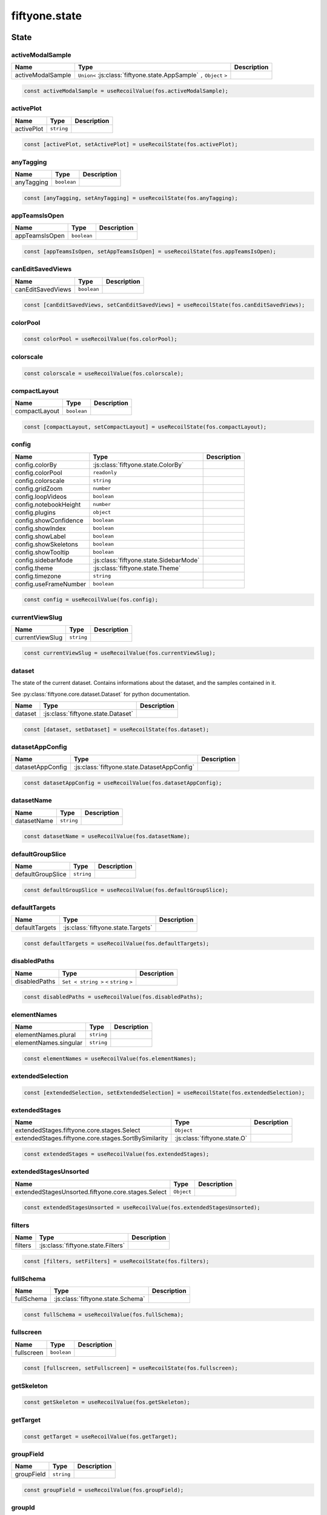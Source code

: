 fiftyone.state
==============

.. js:module:: fiftyone.state

State
-----

.. _fos.@fiftyone/fiftyone.@fiftyone/state.activeModalSample:

activeModalSample
~~~~~~~~~~~~~~~~~

.. csv-table::
  :header: Name, Type, Description
  :align: left

  "activeModalSample","``Union<`` :js:class:`fiftyone.state.AppSample` ``,`` ``Object`` ``>``"

.. code-block:: typescript

   const activeModalSample = useRecoilValue(fos.activeModalSample);

.. _fos.@fiftyone/fiftyone.@fiftyone/state.activePlot:

activePlot
~~~~~~~~~~

.. csv-table::
  :header: Name, Type, Description
  :align: left

  "activePlot","``string``"

.. code-block:: typescript

   const [activePlot, setActivePlot] = useRecoilState(fos.activePlot);

.. _fos.@fiftyone/fiftyone.@fiftyone/state.anyTagging:

anyTagging
~~~~~~~~~~

.. csv-table::
  :header: Name, Type, Description
  :align: left

  "anyTagging","``boolean``"

.. code-block:: typescript

   const [anyTagging, setAnyTagging] = useRecoilState(fos.anyTagging);

.. _fos.@fiftyone/fiftyone.@fiftyone/state.appTeamsIsOpen:

appTeamsIsOpen
~~~~~~~~~~~~~~

.. csv-table::
  :header: Name, Type, Description
  :align: left

  "appTeamsIsOpen","``boolean``"

.. code-block:: typescript

   const [appTeamsIsOpen, setAppTeamsIsOpen] = useRecoilState(fos.appTeamsIsOpen);

.. _fos.@fiftyone/fiftyone.@fiftyone/state.canEditSavedViews:

canEditSavedViews
~~~~~~~~~~~~~~~~~

.. csv-table::
  :header: Name, Type, Description
  :align: left

  "canEditSavedViews","``boolean``"

.. code-block:: typescript

   const [canEditSavedViews, setCanEditSavedViews] = useRecoilState(fos.canEditSavedViews);

.. _fos.@fiftyone/fiftyone.@fiftyone/state.colorPool:

colorPool
~~~~~~~~~

.. code-block:: typescript

   const colorPool = useRecoilValue(fos.colorPool);

.. _fos.@fiftyone/fiftyone.@fiftyone/state.colorscale:

colorscale
~~~~~~~~~~

.. code-block:: typescript

   const colorscale = useRecoilValue(fos.colorscale);

.. _fos.@fiftyone/fiftyone.@fiftyone/state.compactLayout:

compactLayout
~~~~~~~~~~~~~

.. csv-table::
  :header: Name, Type, Description
  :align: left

  "compactLayout","``boolean``"

.. code-block:: typescript

   const [compactLayout, setCompactLayout] = useRecoilState(fos.compactLayout);

.. _fos.@fiftyone/fiftyone.@fiftyone/state.config:

config
~~~~~~

.. csv-table::
  :header: Name, Type, Description
  :align: left

  "config.colorBy",":js:class:`fiftyone.state.ColorBy`"
  "config.colorPool","``readonly``"
  "config.colorscale","``string``"
  "config.gridZoom","``number``"
  "config.loopVideos","``boolean``"
  "config.notebookHeight","``number``"
  "config.plugins","``object``"
  "config.showConfidence","``boolean``"
  "config.showIndex","``boolean``"
  "config.showLabel","``boolean``"
  "config.showSkeletons","``boolean``"
  "config.showTooltip","``boolean``"
  "config.sidebarMode",":js:class:`fiftyone.state.SidebarMode`"
  "config.theme",":js:class:`fiftyone.state.Theme`"
  "config.timezone","``string``"
  "config.useFrameNumber","``boolean``"

.. code-block:: typescript

   const config = useRecoilValue(fos.config);

.. _fos.@fiftyone/fiftyone.@fiftyone/state.currentViewSlug:

currentViewSlug
~~~~~~~~~~~~~~~

.. csv-table::
  :header: Name, Type, Description
  :align: left

  "currentViewSlug","``string``"

.. code-block:: typescript

   const currentViewSlug = useRecoilValue(fos.currentViewSlug);

.. _fos.@fiftyone/fiftyone.@fiftyone/state.dataset:

dataset
~~~~~~~

The state of the current dataset. Contains informations about the dataset, and the samples contained in it.

See :py:class:`fiftyone.core.dataset.Dataset` for python documentation.

.. csv-table::
  :header: Name, Type, Description
  :align: left

  "dataset",":js:class:`fiftyone.state.Dataset`"

.. code-block:: typescript

   const [dataset, setDataset] = useRecoilState(fos.dataset);

.. _fos.@fiftyone/fiftyone.@fiftyone/state.datasetAppConfig:

datasetAppConfig
~~~~~~~~~~~~~~~~

.. csv-table::
  :header: Name, Type, Description
  :align: left

  "datasetAppConfig",":js:class:`fiftyone.state.DatasetAppConfig`"

.. code-block:: typescript

   const datasetAppConfig = useRecoilValue(fos.datasetAppConfig);

.. _fos.@fiftyone/fiftyone.@fiftyone/state.datasetName:

datasetName
~~~~~~~~~~~

.. csv-table::
  :header: Name, Type, Description
  :align: left

  "datasetName","``string``"

.. code-block:: typescript

   const datasetName = useRecoilValue(fos.datasetName);

.. _fos.@fiftyone/fiftyone.@fiftyone/state.defaultGroupSlice:

defaultGroupSlice
~~~~~~~~~~~~~~~~~

.. csv-table::
  :header: Name, Type, Description
  :align: left

  "defaultGroupSlice","``string``"

.. code-block:: typescript

   const defaultGroupSlice = useRecoilValue(fos.defaultGroupSlice);

.. _fos.@fiftyone/fiftyone.@fiftyone/state.defaultTargets:

defaultTargets
~~~~~~~~~~~~~~

.. csv-table::
  :header: Name, Type, Description
  :align: left

  "defaultTargets",":js:class:`fiftyone.state.Targets`"

.. code-block:: typescript

   const defaultTargets = useRecoilValue(fos.defaultTargets);

.. _fos.@fiftyone/fiftyone.@fiftyone/state.disabledPaths:

disabledPaths
~~~~~~~~~~~~~

.. csv-table::
  :header: Name, Type, Description
  :align: left

  "disabledPaths","``Set < string >`` ``<`` ``string`` ``>``"

.. code-block:: typescript

   const disabledPaths = useRecoilValue(fos.disabledPaths);

.. _fos.@fiftyone/fiftyone.@fiftyone/state.elementNames:

elementNames
~~~~~~~~~~~~

.. csv-table::
  :header: Name, Type, Description
  :align: left

  "elementNames.plural","``string``"
  "elementNames.singular","``string``"

.. code-block:: typescript

   const elementNames = useRecoilValue(fos.elementNames);

.. _fos.@fiftyone/fiftyone.@fiftyone/state.extendedSelection:

extendedSelection
~~~~~~~~~~~~~~~~~

.. code-block:: typescript

   const [extendedSelection, setExtendedSelection] = useRecoilState(fos.extendedSelection);

.. _fos.@fiftyone/fiftyone.@fiftyone/state.extendedStages:

extendedStages
~~~~~~~~~~~~~~

.. csv-table::
  :header: Name, Type, Description
  :align: left

  "extendedStages.fiftyone.core.stages.Select","``Object``"
  "extendedStages.fiftyone.core.stages.SortBySimilarity",":js:class:`fiftyone.state.O`"

.. code-block:: typescript

   const extendedStages = useRecoilValue(fos.extendedStages);

.. _fos.@fiftyone/fiftyone.@fiftyone/state.extendedStagesUnsorted:

extendedStagesUnsorted
~~~~~~~~~~~~~~~~~~~~~~

.. csv-table::
  :header: Name, Type, Description
  :align: left

  "extendedStagesUnsorted.fiftyone.core.stages.Select","``Object``"

.. code-block:: typescript

   const extendedStagesUnsorted = useRecoilValue(fos.extendedStagesUnsorted);

.. _fos.@fiftyone/fiftyone.@fiftyone/state.filters:

filters
~~~~~~~

.. csv-table::
  :header: Name, Type, Description
  :align: left

  "filters",":js:class:`fiftyone.state.Filters`"

.. code-block:: typescript

   const [filters, setFilters] = useRecoilState(fos.filters);

.. _fos.@fiftyone/fiftyone.@fiftyone/state.fullSchema:

fullSchema
~~~~~~~~~~

.. csv-table::
  :header: Name, Type, Description
  :align: left

  "fullSchema",":js:class:`fiftyone.state.Schema`"

.. code-block:: typescript

   const fullSchema = useRecoilValue(fos.fullSchema);

.. _fos.@fiftyone/fiftyone.@fiftyone/state.fullscreen:

fullscreen
~~~~~~~~~~

.. csv-table::
  :header: Name, Type, Description
  :align: left

  "fullscreen","``boolean``"

.. code-block:: typescript

   const [fullscreen, setFullscreen] = useRecoilState(fos.fullscreen);

.. _fos.@fiftyone/fiftyone.@fiftyone/state.getSkeleton:

getSkeleton
~~~~~~~~~~~

.. code-block:: typescript

   const getSkeleton = useRecoilValue(fos.getSkeleton);

.. _fos.@fiftyone/fiftyone.@fiftyone/state.getTarget:

getTarget
~~~~~~~~~

.. code-block:: typescript

   const getTarget = useRecoilValue(fos.getTarget);

.. _fos.@fiftyone/fiftyone.@fiftyone/state.groupField:

groupField
~~~~~~~~~~

.. csv-table::
  :header: Name, Type, Description
  :align: left

  "groupField","``string``"

.. code-block:: typescript

   const groupField = useRecoilValue(fos.groupField);

.. _fos.@fiftyone/fiftyone.@fiftyone/state.groupId:

groupId
~~~~~~~

.. csv-table::
  :header: Name, Type, Description
  :align: left

  "groupId","``string``"

.. code-block:: typescript

   const groupId = useRecoilValue(fos.groupId);

.. _fos.@fiftyone/fiftyone.@fiftyone/state.groupMediaTypes:

groupMediaTypes
~~~~~~~~~~~~~~~

.. code-block:: typescript

   const groupMediaTypes = useRecoilValue(fos.groupMediaTypes);

.. _fos.@fiftyone/fiftyone.@fiftyone/state.groupPaginationFragment:

groupPaginationFragment
~~~~~~~~~~~~~~~~~~~~~~~

.. csv-table::
  :header: Name, Type, Description
  :align: left

  "groupPaginationFragment",":js:class:`fiftyone.state.paginateGroup_query$key`"

.. code-block:: typescript

   const groupPaginationFragment = useRecoilValue(fos.groupPaginationFragment);

.. _fos.@fiftyone/fiftyone.@fiftyone/state.groupQuery:

groupQuery
~~~~~~~~~~

.. csv-table::
  :header: Name, Type, Description
  :align: left

  "groupQuery",":js:class:`fiftyone.state.paginateGroupQuery$data`"

.. code-block:: typescript

   const [groupQuery, setGroupQuery] = useRecoilState(fos.groupQuery);

.. _fos.@fiftyone/fiftyone.@fiftyone/state.groupSlices:

groupSlices
~~~~~~~~~~~

.. code-block:: typescript

   const groupSlices = useRecoilValue(fos.groupSlices);

.. _fos.@fiftyone/fiftyone.@fiftyone/state.hasPinnedSlice:

hasPinnedSlice
~~~~~~~~~~~~~~

.. csv-table::
  :header: Name, Type, Description
  :align: left

  "hasPinnedSlice","``boolean``"

.. code-block:: typescript

   const hasPinnedSlice = useRecoilValue(fos.hasPinnedSlice);

.. _fos.@fiftyone/fiftyone.@fiftyone/state.hiddenLabelIds:

hiddenLabelIds
~~~~~~~~~~~~~~

.. csv-table::
  :header: Name, Type, Description
  :align: left

  "hiddenLabelIds","``Set < string >`` ``<`` ``string`` ``>``"

.. code-block:: typescript

   const hiddenLabelIds = useRecoilValue(fos.hiddenLabelIds);

.. _fos.@fiftyone/fiftyone.@fiftyone/state.hiddenLabels:

hiddenLabels
~~~~~~~~~~~~

.. csv-table::
  :header: Name, Type, Description
  :align: left

  "hiddenLabels",":js:class:`fiftyone.state.SelectedLabelMap`"

.. code-block:: typescript

   const [hiddenLabels, setHiddenLabels] = useRecoilState(fos.hiddenLabels);

.. _fos.@fiftyone/fiftyone.@fiftyone/state.hiddenLabelsArray:

hiddenLabelsArray
~~~~~~~~~~~~~~~~~

.. code-block:: typescript

   const hiddenLabelsArray = useRecoilValue(fos.hiddenLabelsArray);

.. _fos.@fiftyone/fiftyone.@fiftyone/state.hoveredSample:

hoveredSample
~~~~~~~~~~~~~

.. csv-table::
  :header: Name, Type, Description
  :align: left

  "hoveredSample",":js:class:`fiftyone.state.Sample`"

.. code-block:: typescript

   const [hoveredSample, setHoveredSample] = useRecoilState(fos.hoveredSample);

.. _fos.@fiftyone/fiftyone.@fiftyone/state.isClipsView:

isClipsView
~~~~~~~~~~~

.. csv-table::
  :header: Name, Type, Description
  :align: left

  "isClipsView","``boolean``"

.. code-block:: typescript

   const isClipsView = useRecoilValue(fos.isClipsView);

.. _fos.@fiftyone/fiftyone.@fiftyone/state.isFramesView:

isFramesView
~~~~~~~~~~~~

.. csv-table::
  :header: Name, Type, Description
  :align: left

  "isFramesView","``boolean``"

.. code-block:: typescript

   const isFramesView = useRecoilValue(fos.isFramesView);

.. _fos.@fiftyone/fiftyone.@fiftyone/state.isGroup:

isGroup
~~~~~~~

.. csv-table::
  :header: Name, Type, Description
  :align: left

  "isGroup","``boolean``"

.. code-block:: typescript

   const isGroup = useRecoilValue(fos.isGroup);

.. _fos.@fiftyone/fiftyone.@fiftyone/state.isLargeVideo:

isLargeVideo
~~~~~~~~~~~~

.. csv-table::
  :header: Name, Type, Description
  :align: left

  "isLargeVideo","``boolean``"

.. code-block:: typescript

   const isLargeVideo = useRecoilValue(fos.isLargeVideo);

.. _fos.@fiftyone/fiftyone.@fiftyone/state.isNotebook:

isNotebook
~~~~~~~~~~

.. csv-table::
  :header: Name, Type, Description
  :align: left

  "isNotebook","``boolean``"

.. code-block:: typescript

   const isNotebook = useRecoilValue(fos.isNotebook);

.. _fos.@fiftyone/fiftyone.@fiftyone/state.isPatchesView:

isPatchesView
~~~~~~~~~~~~~

.. csv-table::
  :header: Name, Type, Description
  :align: left

  "isPatchesView","``boolean``"

.. code-block:: typescript

   const isPatchesView = useRecoilValue(fos.isPatchesView);

.. _fos.@fiftyone/fiftyone.@fiftyone/state.isRootView:

isRootView
~~~~~~~~~~

.. csv-table::
  :header: Name, Type, Description
  :align: left

  "isRootView","``boolean``"

.. code-block:: typescript

   const isRootView = useRecoilValue(fos.isRootView);

.. _fos.@fiftyone/fiftyone.@fiftyone/state.isVideoDataset:

isVideoDataset
~~~~~~~~~~~~~~

.. csv-table::
  :header: Name, Type, Description
  :align: left

  "isVideoDataset","``boolean``"

.. code-block:: typescript

   const isVideoDataset = useRecoilValue(fos.isVideoDataset);

.. _fos.@fiftyone/fiftyone.@fiftyone/state.loading:

loading
~~~~~~~

.. csv-table::
  :header: Name, Type, Description
  :align: left

  "loading","``boolean``"

.. code-block:: typescript

   const [loading, setLoading] = useRecoilState(fos.loading);

.. _fos.@fiftyone/fiftyone.@fiftyone/state.lookerPanels:

lookerPanels
~~~~~~~~~~~~

.. csv-table::
  :header: Name, Type, Description
  :align: left

  "lookerPanels.help","``Object``"
  "lookerPanels.json","``Object``"

.. code-block:: typescript

   const [lookerPanels, setLookerPanels] = useRecoilState(fos.lookerPanels);

.. _fos.@fiftyone/fiftyone.@fiftyone/state.mainGroupSample:

mainGroupSample
~~~~~~~~~~~~~~~

.. csv-table::
  :header: Name, Type, Description
  :align: left

  "mainGroupSample",":js:class:`fiftyone.state.AppSample`"

.. code-block:: typescript

   const mainGroupSample = useRecoilValue(fos.mainGroupSample);

.. _fos.@fiftyone/fiftyone.@fiftyone/state.mediaFields:

mediaFields
~~~~~~~~~~~

.. code-block:: typescript

   const mediaFields = useRecoilValue(fos.mediaFields);

.. _fos.@fiftyone/fiftyone.@fiftyone/state.mediaType:

mediaType
~~~~~~~~~

.. csv-table::
  :header: Name, Type, Description
  :align: left

  "mediaType","``Union<`` ``'image'`` ``,`` ``'group'`` ``,`` ``'point_cloud'`` ``,`` ``'video'`` ``>``"

.. code-block:: typescript

   const mediaType = useRecoilValue(fos.mediaType);

.. _fos.@fiftyone/fiftyone.@fiftyone/state.modal:

modal
~~~~~

.. csv-table::
  :header: Name, Type, Description
  :align: left

  "modal",":js:class:`fiftyone.state.ModalSample`"

.. code-block:: typescript

   const [modal, setModal] = useRecoilState(fos.modal);

.. _fos.@fiftyone/fiftyone.@fiftyone/state.modalFilters:

modalFilters
~~~~~~~~~~~~

.. csv-table::
  :header: Name, Type, Description
  :align: left

  "modalFilters",":js:class:`fiftyone.state.Filters`"

.. code-block:: typescript

   const [modalFilters, setModalFilters] = useRecoilState(fos.modalFilters);

.. _fos.@fiftyone/fiftyone.@fiftyone/state.modalNavigation:

modalNavigation
~~~~~~~~~~~~~~~

.. csv-table::
  :header: Name, Type, Description
  :align: left

  "modalNavigation",":js:class:`fiftyone.state.ModalNavigation`"

.. code-block:: typescript

   const modalNavigation = useRecoilValue(fos.modalNavigation);

.. _fos.@fiftyone/fiftyone.@fiftyone/state.modalTopBarVisible:

modalTopBarVisible
~~~~~~~~~~~~~~~~~~

.. csv-table::
  :header: Name, Type, Description
  :align: left

  "modalTopBarVisible","``boolean``"

.. code-block:: typescript

   const [modalTopBarVisible, setModalTopBarVisible] = useRecoilState(fos.modalTopBarVisible);

.. _fos.@fiftyone/fiftyone.@fiftyone/state.patching:

patching
~~~~~~~~

.. csv-table::
  :header: Name, Type, Description
  :align: left

  "patching","``boolean``"

.. code-block:: typescript

   const [patching, setPatching] = useRecoilState(fos.patching);

.. _fos.@fiftyone/fiftyone.@fiftyone/state.pathHiddenLabelsMap:

pathHiddenLabelsMap
~~~~~~~~~~~~~~~~~~~

.. code-block:: typescript

   const [pathHiddenLabelsMap, setPathHiddenLabelsMap] = useRecoilState(fos.pathHiddenLabelsMap);

.. _fos.@fiftyone/fiftyone.@fiftyone/state.pinnedSlice:

pinnedSlice
~~~~~~~~~~~

.. csv-table::
  :header: Name, Type, Description
  :align: left

  "pinnedSlice","``string``"

.. code-block:: typescript

   const pinnedSlice = useRecoilValue(fos.pinnedSlice);

.. _fos.@fiftyone/fiftyone.@fiftyone/state.pinnedSliceSample:

pinnedSliceSample
~~~~~~~~~~~~~~~~~

.. csv-table::
  :header: Name, Type, Description
  :align: left

  "pinnedSliceSample.id","``string``"
  "pinnedSliceSample.sample","``object``"
  "pinnedSliceSample.urls","``readonly``"

.. code-block:: typescript

   const [pinnedSliceSample, setPinnedSliceSample] = useRecoilState(fos.pinnedSliceSample);

.. _fos.@fiftyone/fiftyone.@fiftyone/state.readOnly:

readOnly
~~~~~~~~

.. csv-table::
  :header: Name, Type, Description
  :align: left

  "readOnly","``boolean``"

.. code-block:: typescript

   const [readOnly, setReadOnly] = useRecoilState(fos.readOnly);

.. _fos.@fiftyone/fiftyone.@fiftyone/state.refreshGroupQuery:

refreshGroupQuery
~~~~~~~~~~~~~~~~~

.. csv-table::
  :header: Name, Type, Description
  :align: left

  "refreshGroupQuery","``number``"

.. code-block:: typescript

   const [refreshGroupQuery, setRefreshGroupQuery] = useRecoilState(fos.refreshGroupQuery);

.. _fos.@fiftyone/fiftyone.@fiftyone/state.refresher:

refresher
~~~~~~~~~

.. csv-table::
  :header: Name, Type, Description
  :align: left

  "refresher","``number``"

.. code-block:: typescript

   const [refresher, setRefresher] = useRecoilState(fos.refresher);

.. _fos.@fiftyone/fiftyone.@fiftyone/state.rootElementName:

rootElementName
~~~~~~~~~~~~~~~

.. csv-table::
  :header: Name, Type, Description
  :align: left

  "rootElementName","``string``"

.. code-block:: typescript

   const rootElementName = useRecoilValue(fos.rootElementName);

.. _fos.@fiftyone/fiftyone.@fiftyone/state.rootElementNamePlural:

rootElementNamePlural
~~~~~~~~~~~~~~~~~~~~~

.. csv-table::
  :header: Name, Type, Description
  :align: left

  "rootElementNamePlural","``string``"

.. code-block:: typescript

   const rootElementNamePlural = useRecoilValue(fos.rootElementNamePlural);

.. _fos.@fiftyone/fiftyone.@fiftyone/state.savedLookerOptions:

savedLookerOptions
~~~~~~~~~~~~~~~~~~

.. code-block:: typescript

   const [savedLookerOptions, setSavedLookerOptions] = useRecoilState(fos.savedLookerOptions);

.. _fos.@fiftyone/fiftyone.@fiftyone/state.savedViewsSelector:

savedViewsSelector
~~~~~~~~~~~~~~~~~~

.. code-block:: typescript

   const savedViewsSelector = useRecoilValue(fos.savedViewsSelector);

.. _fos.@fiftyone/fiftyone.@fiftyone/state.savingFilters:

savingFilters
~~~~~~~~~~~~~

.. csv-table::
  :header: Name, Type, Description
  :align: left

  "savingFilters","``boolean``"

.. code-block:: typescript

   const [savingFilters, setSavingFilters] = useRecoilState(fos.savingFilters);

.. _fos.@fiftyone/fiftyone.@fiftyone/state.selectedLabelIds:

selectedLabelIds
~~~~~~~~~~~~~~~~

.. csv-table::
  :header: Name, Type, Description
  :align: left

  "selectedLabelIds","``Set < string >`` ``<`` ``string`` ``>``"

.. code-block:: typescript

   const selectedLabelIds = useRecoilValue(fos.selectedLabelIds);

.. _fos.@fiftyone/fiftyone.@fiftyone/state.selectedLabelList:

selectedLabelList
~~~~~~~~~~~~~~~~~

.. code-block:: typescript

   const selectedLabelList = useRecoilValue(fos.selectedLabelList);

.. _fos.@fiftyone/fiftyone.@fiftyone/state.selectedLabels:

selectedLabels
~~~~~~~~~~~~~~

.. csv-table::
  :header: Name, Type, Description
  :align: left

  "selectedLabels",":js:class:`fiftyone.state.SelectedLabelMap`"

.. code-block:: typescript

   const [selectedLabels, setSelectedLabels] = useRecoilState(fos.selectedLabels);

.. _fos.@fiftyone/fiftyone.@fiftyone/state.selectedSamples:

selectedSamples
~~~~~~~~~~~~~~~

.. csv-table::
  :header: Name, Type, Description
  :align: left

  "selectedSamples","``Set < string >`` ``<`` ``string`` ``>``"

.. code-block:: typescript

   const [selectedSamples, setSelectedSamples] = useRecoilState(fos.selectedSamples);

.. _fos.@fiftyone/fiftyone.@fiftyone/state.selectedViewName:

selectedViewName
~~~~~~~~~~~~~~~~

.. csv-table::
  :header: Name, Type, Description
  :align: left

  "selectedViewName","``string``"

.. code-block:: typescript

   const [selectedViewName, setSelectedViewName] = useRecoilState(fos.selectedViewName);

.. _fos.@fiftyone/fiftyone.@fiftyone/state.showOverlays:

showOverlays
~~~~~~~~~~~~

.. csv-table::
  :header: Name, Type, Description
  :align: left

  "showOverlays","``boolean``"

.. code-block:: typescript

   const [showOverlays, setShowOverlays] = useRecoilState(fos.showOverlays);

.. _fos.@fiftyone/fiftyone.@fiftyone/state.sidebarOverride:

sidebarOverride
~~~~~~~~~~~~~~~

.. csv-table::
  :header: Name, Type, Description
  :align: left

  "sidebarOverride","``string``"

.. code-block:: typescript

   const [sidebarOverride, setSidebarOverride] = useRecoilState(fos.sidebarOverride);

.. _fos.@fiftyone/fiftyone.@fiftyone/state.sidebarSampleId:

sidebarSampleId
~~~~~~~~~~~~~~~

.. csv-table::
  :header: Name, Type, Description
  :align: left

  "sidebarSampleId","``string``"

.. code-block:: typescript

   const sidebarSampleId = useRecoilValue(fos.sidebarSampleId);

.. _fos.@fiftyone/fiftyone.@fiftyone/state.similarityKeys:

similarityKeys
~~~~~~~~~~~~~~

.. csv-table::
  :header: Name, Type, Description
  :align: left

  "similarityKeys.patches","``Array<`` ``[`` ``string`` ``,`` ``string`` ``]`` ``>``"
  "similarityKeys.samples","``Array<`` ``string`` ``>``"

.. code-block:: typescript

   const similarityKeys = useRecoilValue(fos.similarityKeys);

.. _fos.@fiftyone/fiftyone.@fiftyone/state.similarityParameters:

similarityParameters
~~~~~~~~~~~~~~~~~~~~

.. code-block:: typescript

   const [similarityParameters, setSimilarityParameters] = useRecoilState(fos.similarityParameters);

.. _fos.@fiftyone/fiftyone.@fiftyone/state.similaritySorting:

similaritySorting
~~~~~~~~~~~~~~~~~

.. csv-table::
  :header: Name, Type, Description
  :align: left

  "similaritySorting","``boolean``"

.. code-block:: typescript

   const [similaritySorting, setSimilaritySorting] = useRecoilState(fos.similaritySorting);

.. _fos.@fiftyone/fiftyone.@fiftyone/state.stageInfo:

stageInfo
~~~~~~~~~

.. csv-table::
  :header: Name, Type, Description
  :align: left

  "stageInfo","``any``"

.. code-block:: typescript

   const [stageInfo, setStageInfo] = useRecoilState(fos.stageInfo);

.. _fos.@fiftyone/fiftyone.@fiftyone/state.stateSubscription:

stateSubscription
~~~~~~~~~~~~~~~~~

.. csv-table::
  :header: Name, Type, Description
  :align: left

  "stateSubscription","``string``"

.. code-block:: typescript

   const stateSubscription = useRecoilValue(fos.stateSubscription);

.. _fos.@fiftyone/fiftyone.@fiftyone/state.targets:

targets
~~~~~~~

.. csv-table::
  :header: Name, Type, Description
  :align: left

  "targets.defaults",":js:class:`fiftyone.state.Targets`"
  "targets.fields","``Any``"

.. code-block:: typescript

   const targets = useRecoilValue(fos.targets);

.. _fos.@fiftyone/fiftyone.@fiftyone/state.teams:

teams
~~~~~

.. csv-table::
  :header: Name, Type, Description
  :align: left

  "teams.minimized","``boolean``"
  "teams.open","``boolean``"
  "teams.submitted","``boolean``"

.. code-block:: typescript

   const [teams, setTeams] = useRecoilState(fos.teams);

.. _fos.@fiftyone/fiftyone.@fiftyone/state.theme:

theme
~~~~~

.. csv-table::
  :header: Name, Type, Description
  :align: left

  "theme","``Union<`` ``'dark'`` ``,`` ``'light'`` ``>``"

.. code-block:: typescript

   const [theme, setTheme] = useRecoilState(fos.theme);

.. _fos.@fiftyone/fiftyone.@fiftyone/state.timeZone:

timeZone
~~~~~~~~

.. csv-table::
  :header: Name, Type, Description
  :align: left

  "timeZone","``string``"

.. code-block:: typescript

   const timeZone = useRecoilValue(fos.timeZone);

.. _fos.@fiftyone/fiftyone.@fiftyone/state.view:

view
~~~~

.. code-block:: typescript

   const [view, setView] = useRecoilState(fos.view);

.. _fos.@fiftyone/fiftyone.@fiftyone/state.viewCls:

viewCls
~~~~~~~

.. csv-table::
  :header: Name, Type, Description
  :align: left

  "viewCls","``string``"

.. code-block:: typescript

   const [viewCls, setViewCls] = useRecoilState(fos.viewCls);

.. _fos.@fiftyone/fiftyone.@fiftyone/state.viewCounter:

viewCounter
~~~~~~~~~~~

.. csv-table::
  :header: Name, Type, Description
  :align: left

  "viewCounter","``number``"

.. code-block:: typescript

   const [viewCounter, setViewCounter] = useRecoilState(fos.viewCounter);

.. _fos.@fiftyone/fiftyone.@fiftyone/state.viewName:

viewName
~~~~~~~~

.. csv-table::
  :header: Name, Type, Description
  :align: left

  "viewName","``string``"

.. code-block:: typescript

   const [viewName, setViewName] = useRecoilState(fos.viewName);

Hooks
-----

.. _fos.@fiftyone/fiftyone.@fiftyone/state.useBeforeScreenshot:

useBeforeScreenshot
~~~~~~~~~~~~~~~~~~~

.. js:function:: useBeforeScreenshot(cb)


   :param cb:
   :type cb: ( )
   :rtype: ``void``

.. _fos.@fiftyone/fiftyone.@fiftyone/state.useClearModal:

useClearModal
~~~~~~~~~~~~~

.. js:function:: useClearModal()


A react hook that allows clearing the modal state.

**Example**

.. code-block:: typescript

   function MyComponent() {
     const clearModal = useClearModal();
     return (
      <button onClick={clearModal}>Close Modal</button>
     )
   }

**Returns**

A function that clears the modal state.

         .. js:function:: clearModal


            :param args:
            :type args: [ ]
            :rtype: ``void``

Returns a function that executes an atomic transaction for updating Recoil state.

.. _fos.@fiftyone/fiftyone.@fiftyone/state.useCreateLooker:

useCreateLooker
~~~~~~~~~~~~~~~

.. js:function:: useCreateLooker(isModal, thumbnail, options, highlight)


   :param isModal:
   :param thumbnail:
   :param options:
   :param highlight:
   :type isModal: boolean
   :type thumbnail: boolean
   :type options: Omit < ReturnType ,  >
   :type highlight: boolean
   :rtype: ``MutableRefObject <  >`` ``<`` ``( data : SampleData )`` ``>``

.. _fos.@fiftyone/fiftyone.@fiftyone/state.useEntries:

useEntries
~~~~~~~~~~

.. js:function:: useEntries(modal)


   :param modal:
   :type modal: boolean
   :rtype: ``[`` ``Array< SidebarEntry >`` ``,`` ``( entries :  )`` ``]``

.. _fos.@fiftyone/fiftyone.@fiftyone/state.useEventHandler:

useEventHandler
~~~~~~~~~~~~~~~

.. js:function:: useEventHandler(target, eventType, handler, useCapture)


   :param target:
   :param eventType:
   :param handler:
   :param useCapture:
   :type target: any
   :type eventType: any
   :type handler: any
   :type useCapture: boolean
   :rtype: ``void``

.. _fos.@fiftyone/fiftyone.@fiftyone/state.useExpandSample:

useExpandSample
~~~~~~~~~~~~~~~

.. js:function:: useExpandSample()


         .. js:function:: expandSample


            :param args:
            :type args: [ sample , navigation ]
            :rtype: ``Promise < void >`` ``<`` ``void`` ``>``

Returns a function that will run the callback that was passed when
calling this hook. Useful for accessing Recoil state in response to
events.

.. _fos.@fiftyone/fiftyone.@fiftyone/state.useFollow:

useFollow
~~~~~~~~~

.. js:function:: useFollow(leaderRef, followerRef, set)


   :param leaderRef:
   :param followerRef:
   :param set:
   :type leaderRef: any
   :type followerRef: any
   :type set: any
   :rtype: ``void``

.. _fos.@fiftyone/fiftyone.@fiftyone/state.useHashChangeHandler:

useHashChangeHandler
~~~~~~~~~~~~~~~~~~~~

.. js:function:: useHashChangeHandler(handler)


   :param handler:
   :type handler: any
   :rtype: ``void``

.. _fos.@fiftyone/fiftyone.@fiftyone/state.useHelpPanel:

useHelpPanel
~~~~~~~~~~~~

.. js:function:: useHelpPanel()

   :rtype: ``Object``

.. _fos.@fiftyone/fiftyone.@fiftyone/state.useHover:

useHover
~~~~~~~~

.. js:function:: useHover()

   :rtype: ``[`` ``MutableRefObject < any >`` ``,`` ``boolean`` ``]``

.. _fos.@fiftyone/fiftyone.@fiftyone/state.useHoveredSample:

useHoveredSample
~~~~~~~~~~~~~~~~

.. js:function:: useHoveredSample(sample, auxHandlers)


   :param sample:
   :param auxHandlers:
   :type sample: AppSample
   :type auxHandlers: any
   :rtype: ``Object``

.. _fos.@fiftyone/fiftyone.@fiftyone/state.useJSONPanel:

useJSONPanel
~~~~~~~~~~~~

.. js:function:: useJSONPanel()

   :rtype: ``Object``

Manage the JSON panel state and events.

**Example**

.. code-block:: typescript

   function MyComponent() {
     const jsonPanel = useJSONPanel();
   
     return jsonPanel.isOpen && (
        <JSONPanel
          containerRef={jsonPanel.containerRef}
          jsonHTML={jsonPanel.jsonHTML}
          onClose={() => jsonPanel.close()}
          onCopy={() => jsonPanel.copy()}
        />
      )
   }

.. _fos.@fiftyone/fiftyone.@fiftyone/state.useKeydownHandler:

useKeydownHandler
~~~~~~~~~~~~~~~~~

.. js:function:: useKeydownHandler(handler)


   :param handler:
   :type handler: any
   :rtype: ``void``

.. _fos.@fiftyone/fiftyone.@fiftyone/state.useLabelTagText:

useLabelTagText
~~~~~~~~~~~~~~~

.. js:function:: useLabelTagText(modal)


   :param modal:
   :type modal: boolean
   :rtype: ``Object``

.. _fos.@fiftyone/fiftyone.@fiftyone/state.useLookerOptions:

useLookerOptions
~~~~~~~~~~~~~~~~

.. js:function:: useLookerOptions(modal)


   :param modal:
   :type modal: boolean
   :rtype: ``Partial < Omit >`` ``<`` ``Omit <  ,  >`` ``>``

.. _fos.@fiftyone/fiftyone.@fiftyone/state.useLookerStore:

useLookerStore
~~~~~~~~~~~~~~

.. js:function:: useLookerStore()

   :rtype: :js:class:`fiftyone.state.LookerStore` ``<`` :js:class:`fiftyone.state.Lookers` ``>``

.. _fos.@fiftyone/fiftyone.@fiftyone/state.useObserve:

useObserve
~~~~~~~~~~

.. js:function:: useObserve(target, handler)


   :param target:
   :param handler:
   :type target: any
   :type handler: any
   :rtype: ``void``

.. _fos.@fiftyone/fiftyone.@fiftyone/state.useOnSelectLabel:

useOnSelectLabel
~~~~~~~~~~~~~~~~

.. js:function:: useOnSelectLabel()


         .. js:function:: onSelectLabel


            :param args:
            :type args: [ SelectEvent ]
            :rtype: ``void``

Returns a function that executes an atomic transaction for updating Recoil state.

.. _fos.@fiftyone/fiftyone.@fiftyone/state.useOutsideClick:

useOutsideClick
~~~~~~~~~~~~~~~

.. js:function:: useOutsideClick(ref, handler)


   :param ref:
   :param handler:
   :type ref: any
   :type handler: any
   :rtype: ``void``

.. _fos.@fiftyone/fiftyone.@fiftyone/state.usePanel:

usePanel
~~~~~~~~

.. js:function:: usePanel(name, atom)


   :param name:
   :param atom:
   :type name: any
   :type atom: any
   :rtype: ``Object``

.. _fos.@fiftyone/fiftyone.@fiftyone/state.useQueryState:

useQueryState
~~~~~~~~~~~~~

.. js:function:: useQueryState(query)


   :param query:
   :type query: any
   :rtype: ``Array<`` ``Union<`` ``string`` ``,`` ``Array< string >`` ``,`` ``ParsedQs`` ``,`` ``Array< ParsedQs >`` ``,`` ``( value : any )`` ``>`` ``>``

.. _fos.@fiftyone/fiftyone.@fiftyone/state.useRefresh:

useRefresh
~~~~~~~~~~

.. js:function:: useRefresh()


         .. js:function:: refresh


            :param args:
            :type args: [ ]
            :rtype: ``void``

Returns a function that will run the callback that was passed when
calling this hook. Useful for accessing Recoil state in response to
events.

.. _fos.@fiftyone/fiftyone.@fiftyone/state.useReset:

useReset
~~~~~~~~

.. js:function:: useReset()


         .. js:function:: reset


            :param args:
            :type args: [ ]
            :rtype: ``void``

Returns a function that executes an atomic transaction for updating Recoil state.

.. _fos.@fiftyone/fiftyone.@fiftyone/state.useResizeHandler:

useResizeHandler
~~~~~~~~~~~~~~~~

.. js:function:: useResizeHandler(handler)


   :param handler:
   :type handler: any
   :rtype: ``void``

.. _fos.@fiftyone/fiftyone.@fiftyone/state.useRouter:

useRouter
~~~~~~~~~

.. js:function:: useRouter(makeRoutes, deps)


   :param makeRoutes:
   :param deps:
   :type makeRoutes: ( environment : default )
   :type deps: DependencyList
   :rtype: ``Object``

.. _fos.@fiftyone/fiftyone.@fiftyone/state.useSavedViews:

useSavedViews
~~~~~~~~~~~~~

.. js:function:: useSavedViews()

   :rtype: ``Object``

.. _fos.@fiftyone/fiftyone.@fiftyone/state.useScreenshot:

useScreenshot
~~~~~~~~~~~~~

.. js:function:: useScreenshot(context)


   :param context:
   :type context: Union<  ,  ,  >

         .. js:function:: screenshot

            :rtype: ``void``

.. _fos.@fiftyone/fiftyone.@fiftyone/state.useScrollHandler:

useScrollHandler
~~~~~~~~~~~~~~~~

.. js:function:: useScrollHandler(handler)


   :param handler:
   :type handler: any
   :rtype: ``void``

.. _fos.@fiftyone/fiftyone.@fiftyone/state.useSelectFlashlightSample:

useSelectFlashlightSample
~~~~~~~~~~~~~~~~~~~~~~~~~

.. js:function:: useSelectFlashlightSample()


         .. js:function:: selectFlashlightSample


            :param args:
            :type args: [ default , SelectThumbnailData ]
            :rtype: ``void``

Returns a function that executes an atomic transaction for updating Recoil state.

.. _fos.@fiftyone/fiftyone.@fiftyone/state.useSelectSample:

useSelectSample
~~~~~~~~~~~~~~~

.. js:function:: useSelectSample()


         .. js:function:: selectSample


            :param args:
            :type args: [ sampleId ]
            :rtype: ``void``

Returns a function that executes an atomic transaction for updating Recoil state.

.. _fos.@fiftyone/fiftyone.@fiftyone/state.useSendEvent:

useSendEvent
~~~~~~~~~~~~

.. js:function:: useSendEvent(force)


   :param force:
   :type force: boolean

         .. js:function:: sendEvent


            :param send:
            :type send: ( session : string )
            :rtype: ``void``

.. _fos.@fiftyone/fiftyone.@fiftyone/state.useSetDataset:

useSetDataset
~~~~~~~~~~~~~

.. js:function:: useSetDataset()


         .. js:function:: setDataset


            :param name:
            :type name: string
            :rtype: ``void``

.. _fos.@fiftyone/fiftyone.@fiftyone/state.useSetExpandedSample:

useSetExpandedSample
~~~~~~~~~~~~~~~~~~~~

.. js:function:: useSetExpandedSample(withGroup)


   :param withGroup:
   :type withGroup: boolean

         .. js:function:: setExpandedSample


            :param args:
            :type args: [ sample , navigation ]
            :rtype: ``void``

Returns a function that executes an atomic transaction for updating Recoil state.

.. _fos.@fiftyone/fiftyone.@fiftyone/state.useSetExtendedSelection:

useSetExtendedSelection
~~~~~~~~~~~~~~~~~~~~~~~

.. js:function:: useSetExtendedSelection()


         .. js:function:: setExtendedSelection


            :param selected:
            :type selected: Array< string >
            :rtype: ``void``

.. _fos.@fiftyone/fiftyone.@fiftyone/state.useSetGroupSlice:

useSetGroupSlice
~~~~~~~~~~~~~~~~

.. js:function:: useSetGroupSlice()


         .. js:function:: setGroupSlice


            :param args:
            :type args: [ slice ]
            :rtype: ``void``

Returns a function that executes an atomic transaction for updating Recoil state.

.. _fos.@fiftyone/fiftyone.@fiftyone/state.useSetSelected:

useSetSelected
~~~~~~~~~~~~~~

.. js:function:: useSetSelected()


         .. js:function:: setSelected


            :param selected:
            :type selected: Array< string >
            :rtype: ``void``

.. _fos.@fiftyone/fiftyone.@fiftyone/state.useSetSelectedLabels:

useSetSelectedLabels
~~~~~~~~~~~~~~~~~~~~

.. js:function:: useSetSelectedLabels()


         .. js:function:: setSelectedLabels


            :param selectedLabels:
            :type selectedLabels: Array< SelectedLabel >
            :rtype: ``void``

.. _fos.@fiftyone/fiftyone.@fiftyone/state.useSetView:

useSetView
~~~~~~~~~~

.. js:function:: useSetView(patch, selectSlice, onComplete)


   :param patch:
   :param selectSlice:
   :param onComplete:
   :type patch: boolean
   :type selectSlice: boolean
   :type onComplete: ( )

         .. js:function:: setView


            :param args:
            :type args: [ viewOrUpdater , addStages , viewName , changingSavedView , savedViewSlug ]
            :rtype: ``void``

Returns a function that will run the callback that was passed when
calling this hook. Useful for accessing Recoil state in response to
events.

.. _fos.@fiftyone/fiftyone.@fiftyone/state.useStateUpdate:

useStateUpdate
~~~~~~~~~~~~~~

.. js:function:: useStateUpdate()


         .. js:function:: stateUpdate


            :param args:
            :type args: [ resolve ]
            :rtype: ``void``

Returns a function that executes an atomic transaction for updating Recoil state.

.. _fos.@fiftyone/fiftyone.@fiftyone/state.useTagText:

useTagText
~~~~~~~~~~

.. js:function:: useTagText(modal)


   :param modal:
   :type modal: boolean
   :rtype: ``Object``

.. _fos.@fiftyone/fiftyone.@fiftyone/state.useTo:

useTo
~~~~~

.. js:function:: useTo(state)


   :param state:
   :type state: any
   :rtype: ``Object``

.. _fos.@fiftyone/fiftyone.@fiftyone/state.useTooltip:

useTooltip
~~~~~~~~~~

.. js:function:: useTooltip()

   :rtype: ``Object``

.. _fos.@fiftyone/fiftyone.@fiftyone/state.useUnprocessedStateUpdate:

useUnprocessedStateUpdate
~~~~~~~~~~~~~~~~~~~~~~~~~

.. js:function:: useUnprocessedStateUpdate()


         .. js:function:: unprocessedStateUpdate


            :param resolve:
            :type resolve: StateResolver
            :rtype: ``void``

.. _fos.@fiftyone/fiftyone.@fiftyone/state.useUpdateSample:

useUpdateSample
~~~~~~~~~~~~~~~

.. js:function:: useUpdateSample()


         .. js:function:: updateSample


            :param sample:
            :type sample: AppSample
            :rtype: ``void``

.. _fos.@fiftyone/fiftyone.@fiftyone/state.useWindowSize:

useWindowSize
~~~~~~~~~~~~~

.. js:function:: useWindowSize()

   :rtype: ``Object``

Functions
---------

.. _fos.@fiftyone/fiftyone.@fiftyone/state.activeField:

activeField
~~~~~~~~~~~

.. js:function:: activeField(params)


   :param params:
   :param params.modal: Whether the field is in a modal or not
   :param params.path: The path of the field
   :type params: Object
   :type params.modal: boolean
   :type params.path: string
   :rtype: ``readonly`` ``readonly RecoilValueReadOnly < boolean >`` ``<`` ``boolean`` ``>``

Get or set the active state of a field.

.. _fos.@fiftyone/fiftyone.@fiftyone/state.activeFields:

activeFields
~~~~~~~~~~~~

.. js:function:: activeFields(param)


   :param param:
   :param param.modal:
   :type param: Object
   :type param.modal: boolean
   :rtype: ``RecoilState <  >`` ``<`` ``Array< string >`` ``>``

Returns a function which returns a memoized atom for each unique parameter value.

.. _fos.@fiftyone/fiftyone.@fiftyone/state.activeLabelFields:

activeLabelFields
~~~~~~~~~~~~~~~~~

.. js:function:: activeLabelFields(param)


   :param param:
   :param param.modal:
   :param param.space:
   :type param: Object
   :type param.modal: boolean
   :type param.space: SPACE
   :rtype: ``readonly`` ``readonly RecoilValueReadOnly <  >`` ``<`` ``Array< string >`` ``>``

Returns a function which returns a memoized atom for each unique parameter value.

.. _fos.@fiftyone/fiftyone.@fiftyone/state.activeLabelPaths:

activeLabelPaths
~~~~~~~~~~~~~~~~

.. js:function:: activeLabelPaths(param)


   :param param:
   :param param.modal:
   :param param.space:
   :type param: Object
   :type param.modal: boolean
   :type param.space: SPACE
   :rtype: ``readonly`` ``readonly RecoilValueReadOnly <  >`` ``<`` ``Array< string >`` ``>``

Returns a function which returns a memoized atom for each unique parameter value.

.. _fos.@fiftyone/fiftyone.@fiftyone/state.activeLabelTags:

activeLabelTags
~~~~~~~~~~~~~~~

.. js:function:: activeLabelTags(param)


   :param param:
   :type param: boolean
   :rtype: ``RecoilState <  >`` ``<`` ``Array< string >`` ``>``

Returns a function which returns a memoized atom for each unique parameter value.

.. _fos.@fiftyone/fiftyone.@fiftyone/state.activeTags:

activeTags
~~~~~~~~~~

.. js:function:: activeTags(param)


   :param param:
   :type param: boolean
   :rtype: ``RecoilState <  >`` ``<`` ``Array< string >`` ``>``

Returns a function which returns a memoized atom for each unique parameter value.

.. _fos.@fiftyone/fiftyone.@fiftyone/state.aggregation:

aggregation
~~~~~~~~~~~

.. js:function:: aggregation(param)


   :param param:
   :param param.extended:
   :param param.modal:
   :param param.path:
   :type param: Object
   :type param.extended: boolean
   :type param.modal: boolean
   :type param.path: string
   :rtype: ``readonly`` ``readonly RecoilValueReadOnly <  >`` ``<`` ``Union<  ,  >`` ``>``

Returns a function which returns a memoized atom for each unique parameter value.

.. _fos.@fiftyone/fiftyone.@fiftyone/state.aggregationQuery:

aggregationQuery
~~~~~~~~~~~~~~~~

.. js:function:: aggregationQuery(parameter)


   :param parameter:
   :param parameter.extended:
   :param parameter.modal:
   :param parameter.paths:
   :param parameter.root:
   :type parameter: Object
   :type parameter.extended: boolean
   :type parameter.modal: boolean
   :type parameter.paths: Array< string >
   :type parameter.root: boolean
   :rtype: ``RecoilState < aggregationsQuery$data >`` ``<`` :js:class:`fiftyone.state.aggregationsQuery$data` ``>``

GraphQL Selector Family for Aggregations.

.. _fos.@fiftyone/fiftyone.@fiftyone/state.aggregations:

aggregations
~~~~~~~~~~~~

.. js:function:: aggregations(param)


   :param param:
   :param param.extended:
   :param param.modal:
   :param param.paths:
   :type param: Object
   :type param.extended: boolean
   :type param.modal: boolean
   :type param.paths: Array< string >
   :rtype: ``readonly`` ``readonly RecoilValueReadOnly <  >`` ``<`` ``readonly`` ``>``

Returns a function which returns a memoized atom for each unique parameter value.

.. _fos.@fiftyone/fiftyone.@fiftyone/state.alpha:

alpha
~~~~~

.. js:function:: alpha(param)


   :param param:
   :type param: boolean
   :rtype: ``RecoilState < number >`` ``<`` ``number`` ``>``

Returns a function which returns a memoized atom for each unique parameter value.

.. _fos.@fiftyone/fiftyone.@fiftyone/state.appConfigOption:

appConfigOption
~~~~~~~~~~~~~~~

.. js:function:: appConfigOption(param)


   :param param:
   :param param.key:
   :param param.modal:
   :type param: Object
   :type param.key: string
   :type param.modal: boolean
   :rtype: ``RecoilState < any >`` ``<`` ``any`` ``>``

Returns a function which returns a memoized atom for each unique parameter value.

.. _fos.@fiftyone/fiftyone.@fiftyone/state.boolean:

boolean
~~~~~~~

.. js:function:: boolean(param)


   :param param:
   :param param.modal:
   :param param.path:
   :type param: Object
   :type param.modal: boolean
   :type param.path: string
   :rtype: ``readonly`` ``readonly RecoilValueReadOnly <  >`` ``<`` ``( value : boolean )`` ``>``

Returns a function which returns a memoized atom for each unique parameter value.

.. _fos.@fiftyone/fiftyone.@fiftyone/state.booleanCountResults:

booleanCountResults
~~~~~~~~~~~~~~~~~~~

.. js:function:: booleanCountResults(param)


   :param param:
   :param param.extended:
   :param param.modal:
   :param param.path:
   :type param: Object
   :type param.extended: boolean
   :type param.modal: boolean
   :type param.path: string
   :rtype: ``readonly`` ``readonly RecoilValueReadOnly <  >`` ``<`` ``Object`` ``>``

Returns a function which returns a memoized atom for each unique parameter value.

.. _fos.@fiftyone/fiftyone.@fiftyone/state.booleanFieldIsFiltered:

booleanFieldIsFiltered
~~~~~~~~~~~~~~~~~~~~~~

.. js:function:: booleanFieldIsFiltered(param)


   :param param:
   :param param.modal:
   :param param.path:
   :type param: Object
   :type param.modal: boolean
   :type param.path: string
   :rtype: ``readonly`` ``readonly RecoilValueReadOnly < boolean >`` ``<`` ``boolean`` ``>``

Returns a function which returns a memoized atom for each unique parameter value.

.. _fos.@fiftyone/fiftyone.@fiftyone/state.booleanSelectedValuesAtom:

booleanSelectedValuesAtom
~~~~~~~~~~~~~~~~~~~~~~~~~

.. js:function:: booleanSelectedValuesAtom(param)


   :param param:
   :param param.modal:
   :param param.path:
   :type param: Object
   :type param.modal: boolean
   :type param.path: string
   :rtype: ``RecoilState <  >`` ``<`` ``Array< boolean >`` ``>``

Returns a function which returns a memoized atom for each unique parameter value.

.. _fos.@fiftyone/fiftyone.@fiftyone/state.boundedCount:

boundedCount
~~~~~~~~~~~~

.. js:function:: boundedCount(param)


   :param param:
   :param param.extended:
   :param param.modal:
   :param param.path:
   :type param: Object
   :type param.extended: boolean
   :type param.modal: boolean
   :type param.path: string
   :rtype: ``readonly`` ``readonly RecoilValueReadOnly < number >`` ``<`` ``number`` ``>``

Returns a function which returns a memoized atom for each unique parameter value.

.. _fos.@fiftyone/fiftyone.@fiftyone/state.bounds:

bounds
~~~~~~

.. js:function:: bounds(param)


   :param param:
   :param param.extended:
   :param param.modal:
   :param param.path:
   :type param: Object
   :type param.extended: boolean
   :type param.modal: boolean
   :type param.path: string
   :rtype: ``readonly`` ``readonly RecoilValueReadOnly <  >`` ``<`` ``[ number , number ]`` ``>``

Returns a function which returns a memoized atom for each unique parameter value.

.. _fos.@fiftyone/fiftyone.@fiftyone/state.boundsAtom:

boundsAtom
~~~~~~~~~~

.. js:function:: boundsAtom(param)


   :param param:
   :param param.defaultRange:
   :param param.path:
   :type param: Object
   :type param.defaultRange: Range
   :type param.path: string
   :rtype: ``readonly`` ``readonly RecoilValueReadOnly < Range >`` ``<`` :js:class:`fiftyone.state.Range` ``>``

Returns a function which returns a memoized atom for each unique parameter value.

.. _fos.@fiftyone/fiftyone.@fiftyone/state.buildSchema:

buildSchema
~~~~~~~~~~~

.. js:function:: buildSchema(dataset)


   :param dataset:
   :type dataset: Dataset
   :rtype: :js:class:`fiftyone.state.Schema`

.. _fos.@fiftyone/fiftyone.@fiftyone/state.collapseFields:

collapseFields
~~~~~~~~~~~~~~

.. js:function:: collapseFields(paths)


   :param paths:
   :type paths: any
   :rtype: ``Array<`` :js:class:`fiftyone.state.StrictField` ``>``

.. _fos.@fiftyone/fiftyone.@fiftyone/state.colorMap:

colorMap
~~~~~~~~

.. js:function:: colorMap(param)


   :param param:
   :type param: boolean
   :rtype: ``readonly`` ``readonly RecoilValueReadOnly <  >`` ``<`` ``( val : any )`` ``>``

Returns a function which returns a memoized atom for each unique parameter value.

.. _fos.@fiftyone/fiftyone.@fiftyone/state.colorSeed:

colorSeed
~~~~~~~~~

.. js:function:: colorSeed(param)


   :param param:
   :type param: boolean
   :rtype: ``RecoilState < number >`` ``<`` ``number`` ``>``

Returns a function which returns a memoized atom for each unique parameter value.

.. _fos.@fiftyone/fiftyone.@fiftyone/state.coloring:

coloring
~~~~~~~~

.. js:function:: coloring(param)


   :param param:
   :type param: boolean
   :rtype: ``RecoilState < Coloring >`` ``<`` :js:class:`fiftyone.state.Coloring` ``>``

Returns a function which returns a memoized atom for each unique parameter value.

.. _fos.@fiftyone/fiftyone.@fiftyone/state.configuredSidebarModeDefault:

configuredSidebarModeDefault
~~~~~~~~~~~~~~~~~~~~~~~~~~~~

.. js:function:: configuredSidebarModeDefault(param)


   :param param:
   :type param: boolean
   :rtype: ``readonly`` ``readonly RecoilValueReadOnly <  >`` ``<`` ``Union<  ,  ,  >`` ``>``

Returns a function which returns a memoized atom for each unique parameter value.

.. _fos.@fiftyone/fiftyone.@fiftyone/state.count:

count
~~~~~

.. js:function:: count(param)


   :param param:
   :param param.extended:
   :param param.modal:
   :param param.path:
   :param param.value:
   :type param: Object
   :type param.extended: boolean
   :type param.modal: boolean
   :type param.path: string
   :type param.value: string
   :rtype: ``readonly`` ``readonly RecoilValueReadOnly < number >`` ``<`` ``number`` ``>``

Returns a function which returns a memoized atom for each unique parameter value.

.. _fos.@fiftyone/fiftyone.@fiftyone/state.countValues:

countValues
~~~~~~~~~~~

.. js:function:: countValues(param)


   :param param:
   :type param: string
   :rtype: ``readonly`` ``readonly RecoilValueReadOnly <  >`` ``<`` ``Union<  ,  >`` ``>``

Returns a function which returns a memoized atom for each unique parameter value.

.. _fos.@fiftyone/fiftyone.@fiftyone/state.counts:

counts
~~~~~~

.. js:function:: counts(param)


   :param param:
   :param param.extended:
   :param param.modal:
   :param param.path:
   :type param: Object
   :type param.extended: boolean
   :type param.modal: boolean
   :type param.path: string
   :rtype: ``readonly`` ``readonly RecoilValueReadOnly <  >`` ``<`` ``Any`` ``>``

Returns a function which returns a memoized atom for each unique parameter value.

.. _fos.@fiftyone/fiftyone.@fiftyone/state.createRouter:

createRouter
~~~~~~~~~~~~

.. js:function:: createRouter(environment, routes, __namedParameters)


   :param environment:
   :param routes:
   :param __namedParameters:
   :param __namedParameters.errors:
   :type environment: default
   :type routes: Array< RouteDefinition < OperationType > >
   :type __namedParameters: Object
   :type __namedParameters.errors: boolean
   :rtype: :js:class:`fiftyone.state.Router` ``<`` ``any`` ``>``

.. _fos.@fiftyone/fiftyone.@fiftyone/state.cropToContent:

cropToContent
~~~~~~~~~~~~~

.. js:function:: cropToContent(param)


   :param param:
   :type param: boolean
   :rtype: ``RecoilState < boolean >`` ``<`` ``boolean`` ``>``

Returns a function which returns a memoized atom for each unique parameter value.

.. _fos.@fiftyone/fiftyone.@fiftyone/state.cumulativeCounts:

cumulativeCounts
~~~~~~~~~~~~~~~~

.. js:function:: cumulativeCounts(param)


   :param param:
   :param param.embeddedDocType:
   :param param.extended:
   :param param.ftype:
   :param param.modal:
   :param param.path:
   :type param: Object
   :type param.embeddedDocType: Union< string ,  >
   :type param.extended: boolean
   :type param.ftype: Union< string ,  >
   :type param.modal: boolean
   :type param.path: string
   :rtype: ``readonly`` ``readonly RecoilValueReadOnly <  >`` ``<`` ``Any`` ``>``

Returns a function which returns a memoized atom for each unique parameter value.

.. _fos.@fiftyone/fiftyone.@fiftyone/state.cumulativeValues:

cumulativeValues
~~~~~~~~~~~~~~~~

.. js:function:: cumulativeValues(param)


   :param param:
   :param param.embeddedDocType:
   :param param.extended:
   :param param.ftype:
   :param param.modal:
   :param param.path:
   :type param: Object
   :type param.embeddedDocType: Union< string ,  >
   :type param.extended: boolean
   :type param.ftype: Union< string ,  >
   :type param.modal: boolean
   :type param.path: string
   :rtype: ``readonly`` ``readonly RecoilValueReadOnly <  >`` ``<`` ``Array< string >`` ``>``

Returns a function which returns a memoized atom for each unique parameter value.

.. _fos.@fiftyone/fiftyone.@fiftyone/state.currentSlice:

currentSlice
~~~~~~~~~~~~

.. js:function:: currentSlice(param)


   :param param:
   :type param: boolean
   :rtype: ``readonly`` ``readonly RecoilValueReadOnly < string >`` ``<`` ``string`` ``>``

Returns a function which returns a memoized atom for each unique parameter value.

.. _fos.@fiftyone/fiftyone.@fiftyone/state.deferrer:

deferrer
~~~~~~~~

.. js:function:: deferrer(initialized)


   :param initialized:
   :type initialized: MutableRefObject < boolean >

         .. js:function:: deferrer(initialized)


            :param fn:
            :type fn: ( args :  )

         .. js:function:: deferrer(initialized)


            :param args:
            :type args: Array< any >
            :rtype: ``void``

.. _fos.@fiftyone/fiftyone.@fiftyone/state.distribution:

distribution
~~~~~~~~~~~~

.. js:function:: distribution(param)


   :param param:
   :type param: string
   :rtype: ``readonly`` ``readonly RecoilValueReadOnly <  >`` ``<`` ``Union<  ,  ,  ,  ,  >`` ``>``

Returns a function which returns a memoized atom for each unique parameter value.

.. _fos.@fiftyone/fiftyone.@fiftyone/state.distributionPaths:

distributionPaths
~~~~~~~~~~~~~~~~~

.. js:function:: distributionPaths(param)


   :param param:
   :type param: string
   :rtype: ``readonly`` ``readonly RecoilValueReadOnly <  >`` ``<`` ``Array< string >`` ``>``

Returns a function which returns a memoized atom for each unique parameter value.

.. _fos.@fiftyone/fiftyone.@fiftyone/state.excludeAtom:

excludeAtom
~~~~~~~~~~~

.. js:function:: excludeAtom(param)


   :param param:
   :param param.defaultRange:
   :param param.modal:
   :param param.path:
   :type param: Object
   :type param.defaultRange: Range
   :type param.modal: boolean
   :type param.path: string
   :rtype: ``RecoilState < boolean >`` ``<`` ``boolean`` ``>``

Returns a function which returns a memoized atom for each unique parameter value.

.. _fos.@fiftyone/fiftyone.@fiftyone/state.expandPath:

expandPath
~~~~~~~~~~

.. js:function:: expandPath(param)


   :param param:
   :type param: string
   :rtype: ``readonly`` ``readonly RecoilValueReadOnly < string >`` ``<`` ``string`` ``>``

Returns a function which returns a memoized atom for each unique parameter value.

.. _fos.@fiftyone/fiftyone.@fiftyone/state.falseAtom:

falseAtom
~~~~~~~~~

.. js:function:: falseAtom(param)


   :param param:
   :param param.modal:
   :param param.path:
   :type param: Object
   :type param.modal: boolean
   :type param.path: string
   :rtype: ``RecoilState < boolean >`` ``<`` ``boolean`` ``>``

Returns a function which returns a memoized atom for each unique parameter value.

.. _fos.@fiftyone/fiftyone.@fiftyone/state.field:

field
~~~~~

.. js:function:: field(param)


   :param param:
   :type param: string
   :rtype: ``readonly`` ``readonly RecoilValueReadOnly < Field >`` ``<`` :js:class:`fiftyone.state.Field` ``>``

Returns a function which returns a memoized atom for each unique parameter value.

.. _fos.@fiftyone/fiftyone.@fiftyone/state.fieldIsFiltered:

fieldIsFiltered
~~~~~~~~~~~~~~~

.. js:function:: fieldIsFiltered(param)


   :param param:
   :param param.modal:
   :param param.path:
   :type param: Object
   :type param.modal: boolean
   :type param.path: string
   :rtype: ``readonly`` ``readonly RecoilValueReadOnly < boolean >`` ``<`` ``boolean`` ``>``

Returns a function which returns a memoized atom for each unique parameter value.

.. _fos.@fiftyone/fiftyone.@fiftyone/state.fieldPaths:

fieldPaths
~~~~~~~~~~

.. js:function:: fieldPaths(param)


   :param param:
   :param param.embeddedDocType:
   :param param.ftype:
   :param param.path:
   :param param.space:
   :type param: Object
   :type param.embeddedDocType: Union< string ,  >
   :type param.ftype: Union< string ,  >
   :type param.path: string
   :type param.space: SPACE
   :rtype: ``readonly`` ``readonly RecoilValueReadOnly <  >`` ``<`` ``Array< string >`` ``>``

Returns a function which returns a memoized atom for each unique parameter value.

.. _fos.@fiftyone/fiftyone.@fiftyone/state.fieldSchema:

fieldSchema
~~~~~~~~~~~

.. js:function:: fieldSchema(param)


   :param param:
   :param param.space:
   :type param: Object
   :type param.space: SPACE
   :rtype: ``readonly`` ``readonly RecoilValueReadOnly < Schema >`` ``<`` :js:class:`fiftyone.state.Schema` ``>``

Returns a function which returns a memoized atom for each unique parameter value.

.. _fos.@fiftyone/fiftyone.@fiftyone/state.fieldType:

fieldType
~~~~~~~~~

.. js:function:: fieldType(param)


   :param param:
   :param param.path:
   :param param.useListSubfield:
   :type param: Object
   :type param.path: string
   :type param.useListSubfield: boolean
   :rtype: ``readonly`` ``readonly RecoilValueReadOnly < string >`` ``<`` ``string`` ``>``

Returns a function which returns a memoized atom for each unique parameter value.

.. _fos.@fiftyone/fiftyone.@fiftyone/state.fields:

fields
~~~~~~

.. js:function:: fields(param)


   :param param:
   :param param.embeddedDocType:
   :param param.ftype:
   :param param.path:
   :param param.space:
   :type param: Object
   :type param.embeddedDocType: Union< string ,  >
   :type param.ftype: Union< string ,  >
   :type param.path: string
   :type param.space: SPACE
   :rtype: ``readonly`` ``readonly RecoilValueReadOnly <  >`` ``<`` ``Array< Field >`` ``>``

Returns a function which returns a memoized atom for each unique parameter value.

.. _fos.@fiftyone/fiftyone.@fiftyone/state.filter:

filter
~~~~~~

.. js:function:: filter(param)


   :param param:
   :param param.modal:
   :param param.path:
   :type param: Object
   :type param.modal: boolean
   :type param.path: string
   :rtype: ``RecoilState < Filter >`` ``<`` :js:class:`fiftyone.state.Filter` ``>``

Returns a function which returns a memoized atom for each unique parameter value.

.. _fos.@fiftyone/fiftyone.@fiftyone/state.filterFields:

filterFields
~~~~~~~~~~~~

.. js:function:: filterFields(param)


   :param param:
   :type param: string
   :rtype: ``readonly`` ``readonly RecoilValueReadOnly <  >`` ``<`` ``Array< string >`` ``>``

Returns a function which returns a memoized atom for each unique parameter value.

.. _fos.@fiftyone/fiftyone.@fiftyone/state.filterPaths:

filterPaths
~~~~~~~~~~~

.. js:function:: filterPaths(paths, schema)


   :param paths:
   :param schema:
   :type paths: Array< string >
   :type schema: Schema
   :rtype: ``Array<`` ``string`` ``>``

.. _fos.@fiftyone/fiftyone.@fiftyone/state.filterView:

filterView
~~~~~~~~~~

.. js:function:: filterView(stages)


   :param stages:
   :type stages: any
   :rtype: ``string``

.. _fos.@fiftyone/fiftyone.@fiftyone/state.getDatasetName:

getDatasetName
~~~~~~~~~~~~~~

.. js:function:: getDatasetName(context)


   :param context:
   :type context: RoutingContext < any >
   :rtype: ``string``

.. _fos.@fiftyone/fiftyone.@fiftyone/state.getEnvironment:

getEnvironment
~~~~~~~~~~~~~~

.. js:function:: getEnvironment()

   :rtype: ``default``

.. _fos.@fiftyone/fiftyone.@fiftyone/state.getSample:

getSample
~~~~~~~~~

.. js:function:: getSample(id)


   :param id:
   :type id: string
   :rtype: :js:class:`fiftyone.state.SampleData`

.. _fos.@fiftyone/fiftyone.@fiftyone/state.getSampleSrc:

getSampleSrc
~~~~~~~~~~~~

.. js:function:: getSampleSrc(url)


   :param url:
   :type url: string
   :rtype: ``string``

.. _fos.@fiftyone/fiftyone.@fiftyone/state.getSavedViewName:

getSavedViewName
~~~~~~~~~~~~~~~~

.. js:function:: getSavedViewName(context)


   :param context:
   :type context: RoutingContext < any >
   :rtype: ``string``

.. _fos.@fiftyone/fiftyone.@fiftyone/state.groupIsEmpty:

groupIsEmpty
~~~~~~~~~~~~

.. js:function:: groupIsEmpty(param)


   :param param:
   :param param.group:
   :param param.modal:
   :type param: Object
   :type param.group: string
   :type param.modal: boolean
   :rtype: ``readonly`` ``readonly RecoilValueReadOnly < boolean >`` ``<`` ``boolean`` ``>``

Returns a function which returns a memoized atom for each unique parameter value.

.. _fos.@fiftyone/fiftyone.@fiftyone/state.groupShown:

groupShown
~~~~~~~~~~

.. js:function:: groupShown(param)


   :param param:
   :param param.group:
   :param param.loading:
   :param param.modal:
   :type param: Object
   :type param.group: string
   :type param.loading: boolean
   :type param.modal: boolean
   :rtype: ``RecoilState < boolean >`` ``<`` ``boolean`` ``>``

Returns a function which returns a memoized atom for each unique parameter value.

.. _fos.@fiftyone/fiftyone.@fiftyone/state.groupSlice:

groupSlice
~~~~~~~~~~

.. js:function:: groupSlice(param)


   :param param:
   :type param: boolean
   :rtype: ``RecoilState < string >`` ``<`` ``string`` ``>``

Returns a function which returns a memoized atom for each unique parameter value.

.. _fos.@fiftyone/fiftyone.@fiftyone/state.groupStatistics:

groupStatistics
~~~~~~~~~~~~~~~

.. js:function:: groupStatistics(param)


   :param param:
   :type param: boolean
   :rtype: ``RecoilState <  >`` ``<`` ``Union<  ,  >`` ``>``

Returns a function which returns a memoized atom for each unique parameter value.

.. _fos.@fiftyone/fiftyone.@fiftyone/state.hasFilters:

hasFilters
~~~~~~~~~~

.. js:function:: hasFilters(param)


   :param param:
   :type param: boolean
   :rtype: ``readonly`` ``readonly RecoilValueReadOnly < boolean >`` ``<`` ``boolean`` ``>``

Returns a function which returns a memoized atom for each unique parameter value.

.. _fos.@fiftyone/fiftyone.@fiftyone/state.hiddenFieldLabels:

hiddenFieldLabels
~~~~~~~~~~~~~~~~~

.. js:function:: hiddenFieldLabels(param)


   :param param:
   :type param: string
   :rtype: ``readonly`` ``readonly RecoilValueReadOnly <  >`` ``<`` ``Array< string >`` ``>``

Returns a function which returns a memoized atom for each unique parameter value.

.. _fos.@fiftyone/fiftyone.@fiftyone/state.histogramValues:

histogramValues
~~~~~~~~~~~~~~~

.. js:function:: histogramValues(param)


   :param param:
   :type param: string
   :rtype: ``readonly`` ``readonly RecoilValueReadOnly <  >`` ``<`` ``Union<  ,  ,  >`` ``>``

Returns a function which returns a memoized atom for each unique parameter value.

.. _fos.@fiftyone/fiftyone.@fiftyone/state.imageFilters:

imageFilters
~~~~~~~~~~~~

.. js:function:: imageFilters(param)


   :param param:
   :param param.filter:
   :param param.modal:
   :type param: Object
   :type param.filter: string
   :type param.modal: boolean
   :rtype: ``RecoilState < number >`` ``<`` ``number`` ``>``

Returns a function which returns a memoized atom for each unique parameter value.

.. _fos.@fiftyone/fiftyone.@fiftyone/state.isDefaultRange:

isDefaultRange
~~~~~~~~~~~~~~

.. js:function:: isDefaultRange(param)


   :param param:
   :param param.defaultRange:
   :param param.modal:
   :param param.path:
   :type param: Object
   :type param.defaultRange: Range
   :type param.modal: boolean
   :type param.path: string
   :rtype: ``readonly`` ``readonly RecoilValueReadOnly < boolean >`` ``<`` ``boolean`` ``>``

Returns a function which returns a memoized atom for each unique parameter value.

.. _fos.@fiftyone/fiftyone.@fiftyone/state.labelCount:

labelCount
~~~~~~~~~~

.. js:function:: labelCount(param)


   :param param:
   :param param.extended:
   :param param.modal:
   :type param: Object
   :type param.extended: boolean
   :type param.modal: boolean
   :rtype: ``readonly`` ``readonly RecoilValueReadOnly < number >`` ``<`` ``number`` ``>``

Returns a function which returns a memoized atom for each unique parameter value.

.. _fos.@fiftyone/fiftyone.@fiftyone/state.labelFields:

labelFields
~~~~~~~~~~~

.. js:function:: labelFields(param)


   :param param:
   :param param.space:
   :type param: Object
   :type param.space: SPACE
   :rtype: ``readonly`` ``readonly RecoilValueReadOnly <  >`` ``<`` ``Array< string >`` ``>``

Returns a function which returns a memoized atom for each unique parameter value.

.. _fos.@fiftyone/fiftyone.@fiftyone/state.labelPath:

labelPath
~~~~~~~~~

.. js:function:: labelPath(param)


   :param param:
   :type param: string
   :rtype: ``readonly`` ``readonly RecoilValueReadOnly < string >`` ``<`` ``string`` ``>``

Returns a function which returns a memoized atom for each unique parameter value.

.. _fos.@fiftyone/fiftyone.@fiftyone/state.labelPaths:

labelPaths
~~~~~~~~~~

.. js:function:: labelPaths(param)


   :param param:
   :param param.expanded:
   :param param.space:
   :type param: Object
   :type param.expanded: boolean
   :type param.space: SPACE
   :rtype: ``readonly`` ``readonly RecoilValueReadOnly <  >`` ``<`` ``Array< string >`` ``>``

Returns a function which returns a memoized atom for each unique parameter value.

.. _fos.@fiftyone/fiftyone.@fiftyone/state.labelTagCounts:

labelTagCounts
~~~~~~~~~~~~~~

.. js:function:: labelTagCounts(param)


   :param param:
   :param param.extended:
   :param param.modal:
   :type param: Object
   :type param.extended: boolean
   :type param.modal: boolean
   :rtype: ``readonly`` ``readonly RecoilValueReadOnly <  >`` ``<`` ``Any`` ``>``

Returns a function which returns a memoized atom for each unique parameter value.

.. _fos.@fiftyone/fiftyone.@fiftyone/state.lookerOptions:

lookerOptions
~~~~~~~~~~~~~

.. js:function:: lookerOptions(param)


   :param param:
   :param param.modal:
   :param param.withFilter:
   :type param: Object
   :type param.modal: boolean
   :type param.withFilter: boolean
   :rtype: ``readonly`` ``readonly RecoilValueReadOnly < Partial >`` ``<`` ``Partial < Omit >`` ``>``

Returns a function which returns a memoized atom for each unique parameter value.

.. _fos.@fiftyone/fiftyone.@fiftyone/state.makeRouteDefinitions:

makeRouteDefinitions
~~~~~~~~~~~~~~~~~~~~

.. js:function:: makeRouteDefinitions(environment, children)


   :param environment:
   :param children:
   :type environment: Environment
   :type children: Array< RouteOptions < T > >
   :rtype: ``Array<`` :js:class:`fiftyone.state.RouteDefinition` ``<`` :js:class:`fiftyone.state.T` ``>`` ``>``

.. _fos.@fiftyone/fiftyone.@fiftyone/state.matchPath:

matchPath
~~~~~~~~~

.. js:function:: matchPath(pathname, options, variables)


   :param pathname:
   :param options:
   :param variables:
   :type pathname: string
   :type options: MatchPathOptions
   :type variables: Partial < VariablesOf >
   :rtype: :js:class:`fiftyone.state.MatchPathResult` ``<`` :js:class:`fiftyone.state.T` ``>``

.. _fos.@fiftyone/fiftyone.@fiftyone/state.matchRoutes:

matchRoutes
~~~~~~~~~~~

.. js:function:: matchRoutes(routes, pathname, variables, branch)


   :param routes:
   :param pathname:
   :param variables:
   :param branch:
   :type routes: Array< RouteBase < T > >
   :type pathname: string
   :type variables:
   :type branch: Array< Object >
   :rtype: ``Array<`` ``Object`` ``>``

.. _fos.@fiftyone/fiftyone.@fiftyone/state.matchedTags:

matchedTags
~~~~~~~~~~~

.. js:function:: matchedTags(param)


   :param param:
   :param param.key:
   :param param.modal:
   :type param: Object
   :type param.key: TagKey
   :type param.modal: boolean
   :rtype: ``RecoilState < Set >`` ``<`` ``Set < string >`` ``>``

Returns a function which returns a memoized atom for each unique parameter value.

.. _fos.@fiftyone/fiftyone.@fiftyone/state.meetsType:

meetsType
~~~~~~~~~

.. js:function:: meetsType(param)


   :param param:
   :param param.acceptLists:
   :param param.embeddedDocType:
   :param param.ftype:
   :param param.path:
   :param param.under:
   :type param: Object
   :type param.acceptLists: boolean
   :type param.embeddedDocType: Union< string ,  >
   :type param.ftype: Union< string ,  >
   :type param.path: string
   :type param.under: boolean
   :rtype: ``readonly`` ``readonly RecoilValueReadOnly < boolean >`` ``<`` ``boolean`` ``>``

Returns a function which returns a memoized atom for each unique parameter value.

.. _fos.@fiftyone/fiftyone.@fiftyone/state.noDistributionPathsData:

noDistributionPathsData
~~~~~~~~~~~~~~~~~~~~~~~

.. js:function:: noDistributionPathsData(param)


   :param param:
   :type param: string
   :rtype: ``readonly`` ``readonly RecoilValueReadOnly < boolean >`` ``<`` ``boolean`` ``>``

Returns a function which returns a memoized atom for each unique parameter value.

.. _fos.@fiftyone/fiftyone.@fiftyone/state.noneAtom:

noneAtom
~~~~~~~~

.. js:function:: noneAtom(param)


   :param param:
   :param param.modal:
   :param param.path:
   :type param: Object
   :type param.modal: boolean
   :type param.path: string
   :rtype: ``RecoilState < boolean >`` ``<`` ``boolean`` ``>``

Returns a function which returns a memoized atom for each unique parameter value.

.. _fos.@fiftyone/fiftyone.@fiftyone/state.noneCount:

noneCount
~~~~~~~~~

.. js:function:: noneCount(param)


   :param param:
   :param param.extended:
   :param param.modal:
   :param param.path:
   :type param: Object
   :type param.extended: boolean
   :type param.modal: boolean
   :type param.path: string
   :rtype: ``readonly`` ``readonly RecoilValueReadOnly < number >`` ``<`` ``number`` ``>``

Returns a function which returns a memoized atom for each unique parameter value.

.. _fos.@fiftyone/fiftyone.@fiftyone/state.nonfiniteAtom:

nonfiniteAtom
~~~~~~~~~~~~~

.. js:function:: nonfiniteAtom(param)


   :param param:
   :param param.key:
   :param param.modal:
   :param param.path:
   :type param: Object
   :type param.key: Union<  ,  ,  ,  >
   :type param.modal: boolean
   :type param.path: string
   :rtype: ``RecoilState < boolean >`` ``<`` ``boolean`` ``>``

Returns a function which returns a memoized atom for each unique parameter value.

.. _fos.@fiftyone/fiftyone.@fiftyone/state.nonfiniteCount:

nonfiniteCount
~~~~~~~~~~~~~~

.. js:function:: nonfiniteCount(param)


   :param param:
   :param param.extended:
   :param param.key:
   :param param.modal:
   :param param.path:
   :type param: Object
   :type param.extended: boolean
   :type param.key: Nonfinite
   :type param.modal: boolean
   :type param.path: string
   :rtype: ``readonly`` ``readonly RecoilValueReadOnly < number >`` ``<`` ``number`` ``>``

Returns a function which returns a memoized atom for each unique parameter value.

.. _fos.@fiftyone/fiftyone.@fiftyone/state.nonfiniteCounts:

nonfiniteCounts
~~~~~~~~~~~~~~~

.. js:function:: nonfiniteCounts(param)


   :param param:
   :param param.extended:
   :param param.modal:
   :param param.path:
   :type param: Object
   :type param.extended: boolean
   :type param.modal: boolean
   :type param.path: string
   :rtype: ``readonly`` ``readonly RecoilValueReadOnly <  >`` ``<`` ``Object`` ``>``

Returns a function which returns a memoized atom for each unique parameter value.

.. _fos.@fiftyone/fiftyone.@fiftyone/state.numeric:

numeric
~~~~~~~

.. js:function:: numeric(param)


   :param param:
   :param param.defaultRange:
   :param param.modal:
   :param param.path:
   :type param: Object
   :type param.defaultRange: Range
   :type param.modal: boolean
   :type param.path: string
   :rtype: ``readonly`` ``readonly RecoilValueReadOnly <  >`` ``<`` ``( value : number )`` ``>``

Returns a function which returns a memoized atom for each unique parameter value.

.. _fos.@fiftyone/fiftyone.@fiftyone/state.numericFieldIsFiltered:

numericFieldIsFiltered
~~~~~~~~~~~~~~~~~~~~~~

.. js:function:: numericFieldIsFiltered(param)


   :param param:
   :param param.defaultRange:
   :param param.modal:
   :param param.path:
   :type param: Object
   :type param.defaultRange: Range
   :type param.modal: boolean
   :type param.path: string
   :rtype: ``readonly`` ``readonly RecoilValueReadOnly < boolean >`` ``<`` ``boolean`` ``>``

Returns a function which returns a memoized atom for each unique parameter value.

.. _fos.@fiftyone/fiftyone.@fiftyone/state.pathColor:

pathColor
~~~~~~~~~

.. js:function:: pathColor(param)


   :param param:
   :param param.modal:
   :param param.path:
   :param param.tag:
   :type param: Object
   :type param.modal: boolean
   :type param.path: string
   :type param.tag: TagKey
   :rtype: ``readonly`` ``readonly RecoilValueReadOnly < string >`` ``<`` ``string`` ``>``

Returns a function which returns a memoized atom for each unique parameter value.

.. _fos.@fiftyone/fiftyone.@fiftyone/state.pathFilter:

pathFilter
~~~~~~~~~~

.. js:function:: pathFilter(param)


   :param param:
   :type param: boolean
   :rtype: ``readonly`` ``readonly RecoilValueReadOnly <  >`` ``<`` ``( path : string ,  value : any )`` ``>``

Returns a function which returns a memoized atom for each unique parameter value.

.. _fos.@fiftyone/fiftyone.@fiftyone/state.pathIsShown:

pathIsShown
~~~~~~~~~~~

.. js:function:: pathIsShown(param)


   :param param:
   :type param: string
   :rtype: ``readonly`` ``readonly RecoilValueReadOnly < boolean >`` ``<`` ``boolean`` ``>``

Returns a function which returns a memoized atom for each unique parameter value.

.. _fos.@fiftyone/fiftyone.@fiftyone/state.persistSidebarGroups:

persistSidebarGroups
~~~~~~~~~~~~~~~~~~~~

.. js:function:: persistSidebarGroups(variables)


   :param variables:
   :type variables: setSidebarGroupsMutation$variables
   :rtype: ``void``

.. _fos.@fiftyone/fiftyone.@fiftyone/state.rangeAtom:

rangeAtom
~~~~~~~~~

.. js:function:: rangeAtom(param)


   :param param:
   :param param.defaultRange:
   :param param.modal:
   :param param.path:
   :param param.withBounds:
   :type param: Object
   :type param.defaultRange: Range
   :type param.modal: boolean
   :type param.path: string
   :type param.withBounds: boolean
   :rtype: ``RecoilState < Range >`` ``<`` :js:class:`fiftyone.state.Range` ``>``

Returns a function which returns a memoized atom for each unique parameter value.

.. _fos.@fiftyone/fiftyone.@fiftyone/state.readableTags:

readableTags
~~~~~~~~~~~~

.. js:function:: readableTags(param)


   :param param:
   :param param.group:
   :param param.modal:
   :type param: Object
   :type param.group: Union<  ,  >
   :type param.modal: boolean
   :rtype: ``readonly`` ``readonly RecoilValueReadOnly <  >`` ``<`` ``Array< string >`` ``>``

Returns a function which returns a memoized atom for each unique parameter value.

.. _fos.@fiftyone/fiftyone.@fiftyone/state.resolveGroups:

resolveGroups
~~~~~~~~~~~~~

.. js:function:: resolveGroups(dataset, current)


   :param dataset:
   :param current:
   :type dataset: Dataset
   :type current: Array< SidebarGroup >
   :rtype: ``Array<`` :js:class:`fiftyone.state.SidebarGroup` ``>``

.. _fos.@fiftyone/fiftyone.@fiftyone/state.resolvedGroupSlice:

resolvedGroupSlice
~~~~~~~~~~~~~~~~~~

.. js:function:: resolvedGroupSlice(param)


   :param param:
   :type param: boolean
   :rtype: ``readonly`` ``readonly RecoilValueReadOnly < string >`` ``<`` ``string`` ``>``

Returns a function which returns a memoized atom for each unique parameter value.

.. _fos.@fiftyone/fiftyone.@fiftyone/state.resolvedSidebarMode:

resolvedSidebarMode
~~~~~~~~~~~~~~~~~~~

.. js:function:: resolvedSidebarMode(param)


   :param param:
   :type param: boolean
   :rtype: ``readonly`` ``readonly RecoilValueReadOnly <  >`` ``<`` ``Union<  ,  >`` ``>``

Returns a function which returns a memoized atom for each unique parameter value.

.. _fos.@fiftyone/fiftyone.@fiftyone/state.sampleTagCounts:

sampleTagCounts
~~~~~~~~~~~~~~~

.. js:function:: sampleTagCounts(param)


   :param param:
   :param param.extended:
   :param param.modal:
   :type param: Object
   :type param.extended: boolean
   :type param.modal: boolean
   :rtype: ``readonly`` ``readonly RecoilValueReadOnly <  >`` ``<`` ``Any`` ``>``

Returns a function which returns a memoized atom for each unique parameter value.

.. _fos.@fiftyone/fiftyone.@fiftyone/state.schemaReduce:

schemaReduce
~~~~~~~~~~~~

.. js:function:: schemaReduce(schema, field)


   :param schema:
   :param field:
   :type schema: Schema
   :type field: StrictField
   :rtype: :js:class:`fiftyone.state.Schema`

.. _fos.@fiftyone/fiftyone.@fiftyone/state.selectedMediaField:

selectedMediaField
~~~~~~~~~~~~~~~~~~

.. js:function:: selectedMediaField(param)


   :param param:
   :type param: boolean
   :rtype: ``RecoilState < string >`` ``<`` ``string`` ``>``

Returns a function which returns a memoized atom for each unique parameter value.

.. _fos.@fiftyone/fiftyone.@fiftyone/state.setCurrentEnvironment:

setCurrentEnvironment
~~~~~~~~~~~~~~~~~~~~~

.. js:function:: setCurrentEnvironment(environment)


   :param environment:
   :type environment: default
   :rtype: ``void``

.. _fos.@fiftyone/fiftyone.@fiftyone/state.sidebarEntries:

sidebarEntries
~~~~~~~~~~~~~~

.. js:function:: sidebarEntries(param)


   :param param:
   :param param.filtered:
   :param param.loading:
   :param param.modal:
   :type param: Object
   :type param.filtered: boolean
   :type param.loading: boolean
   :type param.modal: boolean
   :rtype: ``RecoilState <  >`` ``<`` ``Array< SidebarEntry >`` ``>``

Returns a function which returns a memoized atom for each unique parameter value.

.. _fos.@fiftyone/fiftyone.@fiftyone/state.sidebarGroup:

sidebarGroup
~~~~~~~~~~~~

.. js:function:: sidebarGroup(param)


   :param param:
   :param param.filtered:
   :param param.group:
   :param param.loading:
   :param param.modal:
   :type param: Object
   :type param.filtered: boolean
   :type param.group: string
   :type param.loading: boolean
   :type param.modal: boolean
   :rtype: ``readonly`` ``readonly RecoilValueReadOnly <  >`` ``<`` ``Array< string >`` ``>``

Returns a function which returns a memoized atom for each unique parameter value.

.. _fos.@fiftyone/fiftyone.@fiftyone/state.sidebarGroupMapping:

sidebarGroupMapping
~~~~~~~~~~~~~~~~~~~

.. js:function:: sidebarGroupMapping(param)


   :param param:
   :param param.filtered:
   :param param.loading:
   :param param.modal:
   :type param: Object
   :type param.filtered: boolean
   :type param.loading: boolean
   :type param.modal: boolean
   :rtype: ``readonly`` ``readonly RecoilValueReadOnly <  >`` ``<`` ``Any`` ``>``

Returns a function which returns a memoized atom for each unique parameter value.

.. _fos.@fiftyone/fiftyone.@fiftyone/state.sidebarGroupNames:

sidebarGroupNames
~~~~~~~~~~~~~~~~~

.. js:function:: sidebarGroupNames(param)


   :param param:
   :type param: boolean
   :rtype: ``readonly`` ``readonly RecoilValueReadOnly <  >`` ``<`` ``Array< string >`` ``>``

Returns a function which returns a memoized atom for each unique parameter value.

.. _fos.@fiftyone/fiftyone.@fiftyone/state.sidebarGroups:

sidebarGroups
~~~~~~~~~~~~~

.. js:function:: sidebarGroups(param)


   :param param:
   :param param.filtered:
   :param param.loading:
   :param param.modal:
   :param param.persist:
   :type param: Object
   :type param.filtered: boolean
   :type param.loading: boolean
   :type param.modal: boolean
   :type param.persist: boolean
   :rtype: ``RecoilState <  >`` ``<`` ``Array< SidebarGroup >`` ``>``

Returns a function which returns a memoized atom for each unique parameter value.

.. _fos.@fiftyone/fiftyone.@fiftyone/state.sidebarGroupsDefinition:

sidebarGroupsDefinition
~~~~~~~~~~~~~~~~~~~~~~~

.. js:function:: sidebarGroupsDefinition(param)


   :param param:
   :type param: boolean
   :rtype: ``RecoilState <  >`` ``<`` ``Array< SidebarGroup >`` ``>``

Returns a function which returns a memoized atom for each unique parameter value.

.. _fos.@fiftyone/fiftyone.@fiftyone/state.sidebarMode:

sidebarMode
~~~~~~~~~~~

.. js:function:: sidebarMode(param)


   :param param:
   :type param: boolean
   :rtype: ``RecoilState <  >`` ``<`` ``Union<  ,  ,  >`` ``>``

Returns a function which returns a memoized atom for each unique parameter value.

.. _fos.@fiftyone/fiftyone.@fiftyone/state.sidebarVisible:

sidebarVisible
~~~~~~~~~~~~~~

.. js:function:: sidebarVisible(param)


   :param param:
   :type param: boolean
   :rtype: ``RecoilState < boolean >`` ``<`` ``boolean`` ``>``

Returns a function which returns a memoized atom for each unique parameter value.

.. _fos.@fiftyone/fiftyone.@fiftyone/state.sidebarWidth:

sidebarWidth
~~~~~~~~~~~~

.. js:function:: sidebarWidth(param)


   :param param:
   :type param: boolean
   :rtype: ``RecoilState < number >`` ``<`` ``number`` ``>``

Returns a function which returns a memoized atom for each unique parameter value.

.. _fos.@fiftyone/fiftyone.@fiftyone/state.skeleton:

skeleton
~~~~~~~~

.. js:function:: skeleton(param)


   :param param:
   :type param: string
   :rtype: ``readonly`` ``readonly RecoilValueReadOnly < KeypointSkeleton >`` ``<`` :js:class:`fiftyone.state.KeypointSkeleton` ``>``

Returns a function which returns a memoized atom for each unique parameter value.

.. _fos.@fiftyone/fiftyone.@fiftyone/state.sortFilterResults:

sortFilterResults
~~~~~~~~~~~~~~~~~

.. js:function:: sortFilterResults(param)


   :param param:
   :type param: boolean
   :rtype: ``RecoilState < SortResults >`` ``<`` :js:class:`fiftyone.state.SortResults` ``>``

Returns a function which returns a memoized atom for each unique parameter value.

.. _fos.@fiftyone/fiftyone.@fiftyone/state.string:

string
~~~~~~

.. js:function:: string(param)


   :param param:
   :param param.modal:
   :param param.path:
   :type param: Object
   :type param.modal: boolean
   :type param.path: string
   :rtype: ``readonly`` ``readonly RecoilValueReadOnly <  >`` ``<`` ``( value : string )`` ``>``

Returns a function which returns a memoized atom for each unique parameter value.

.. _fos.@fiftyone/fiftyone.@fiftyone/state.stringCountResults:

stringCountResults
~~~~~~~~~~~~~~~~~~

.. js:function:: stringCountResults(param)


   :param param:
   :param param.extended:
   :param param.modal:
   :param param.path:
   :type param: Object
   :type param.extended: boolean
   :type param.modal: boolean
   :type param.path: string
   :rtype: ``readonly`` ``readonly RecoilValueReadOnly <  >`` ``<`` ``Object`` ``>``

Returns a function which returns a memoized atom for each unique parameter value.

.. _fos.@fiftyone/fiftyone.@fiftyone/state.stringExcludeAtom:

stringExcludeAtom
~~~~~~~~~~~~~~~~~

.. js:function:: stringExcludeAtom(param)


   :param param:
   :param param.modal:
   :param param.path:
   :type param: Object
   :type param.modal: boolean
   :type param.path: string
   :rtype: ``RecoilState < boolean >`` ``<`` ``boolean`` ``>``

Returns a function which returns a memoized atom for each unique parameter value.

.. _fos.@fiftyone/fiftyone.@fiftyone/state.stringSelectedValuesAtom:

stringSelectedValuesAtom
~~~~~~~~~~~~~~~~~~~~~~~~

.. js:function:: stringSelectedValuesAtom(param)


   :param param:
   :param param.modal:
   :param param.path:
   :type param: Object
   :type param.modal: boolean
   :type param.path: string
   :rtype: ``RecoilState <  >`` ``<`` ``Array< string >`` ``>``

Returns a function which returns a memoized atom for each unique parameter value.

.. _fos.@fiftyone/fiftyone.@fiftyone/state.stringifyObj:

stringifyObj
~~~~~~~~~~~~

.. js:function:: stringifyObj(obj)


   :param obj:
   :type obj: any
   :rtype: ``any``

.. _fos.@fiftyone/fiftyone.@fiftyone/state.tagging:

tagging
~~~~~~~

.. js:function:: tagging(param)


   :param param:
   :param param.labels:
   :param param.modal:
   :type param: Object
   :type param.labels: boolean
   :type param.modal: boolean
   :rtype: ``RecoilState < boolean >`` ``<`` ``boolean`` ``>``

Returns a function which returns a memoized atom for each unique parameter value.

.. _fos.@fiftyone/fiftyone.@fiftyone/state.textFilter:

textFilter
~~~~~~~~~~

.. js:function:: textFilter(param)


   :param param:
   :type param: boolean
   :rtype: ``RecoilState < string >`` ``<`` ``string`` ``>``

Returns a function which returns a memoized atom for each unique parameter value.

.. _fos.@fiftyone/fiftyone.@fiftyone/state.transformDataset:

transformDataset
~~~~~~~~~~~~~~~~

.. js:function:: transformDataset(dataset)


   :param dataset:
   :type dataset: any
   :rtype: ``Readonly < Dataset >`` ``<`` :js:class:`fiftyone.state.Dataset` ``>``

.. _fos.@fiftyone/fiftyone.@fiftyone/state.trueAtom:

trueAtom
~~~~~~~~

.. js:function:: trueAtom(param)


   :param param:
   :param param.modal:
   :param param.path:
   :type param: Object
   :type param.modal: boolean
   :type param.path: string
   :rtype: ``RecoilState < boolean >`` ``<`` ``boolean`` ``>``

Returns a function which returns a memoized atom for each unique parameter value.

.. _fos.@fiftyone/fiftyone.@fiftyone/state.validateGroupName:

validateGroupName
~~~~~~~~~~~~~~~~~

.. js:function:: validateGroupName(current, name)


   :param current:
   :param name:
   :type current: Array< string >
   :type name: string
   :rtype: ``boolean``

.. _fos.@fiftyone/fiftyone.@fiftyone/state.values:

values
~~~~~~

.. js:function:: values(param)


   :param param:
   :param param.extended:
   :param param.modal:
   :param param.path:
   :type param: Object
   :type param.extended: boolean
   :type param.modal: boolean
   :type param.path: string
   :rtype: ``readonly`` ``readonly RecoilValueReadOnly <  >`` ``<`` ``Array< string >`` ``>``

Returns a function which returns a memoized atom for each unique parameter value.

.. _fos.@fiftyone/fiftyone.@fiftyone/state.viewStateForm:

viewStateForm
~~~~~~~~~~~~~

.. js:function:: viewStateForm(param)


   :param param:
   :param param.addStages:
   :param param.modal:
   :param param.selectSlice:
   :type param: Object
   :type param.addStages: string
   :type param.modal: boolean
   :type param.selectSlice: boolean
   :rtype: ``readonly`` ``readonly RecoilValueReadOnly < StateForm >`` ``<`` :js:class:`fiftyone.state.StateForm` ``>``

Returns a function which returns a memoized atom for each unique parameter value.

.. _fos.@fiftyone/fiftyone.@fiftyone/state.viewsAreEqual:

viewsAreEqual
~~~~~~~~~~~~~

.. js:function:: viewsAreEqual(viewOne, viewTwo)


   :param viewOne:
   :param viewTwo:
   :type viewOne: any
   :type viewTwo: any
   :rtype: ``boolean``

Types
-----

.. _fos.@fiftyone/fiftyone.@fiftyone/state.State.SPACE:

SPACE
~~~~~

.. csv-table::
  :header: Name, Value
  :widths: 1 1
  :align: left

  "FRAME"
  "SAMPLE"

.. _fos.@fiftyone/fiftyone.@fiftyone/state.State.TagKey:

TagKey
~~~~~~

.. csv-table::
  :header: Name, Value
  :widths: 1 1
  :align: left

  "LABEL"
  "SAMPLE"

.. _fos.@fiftyone/fiftyone.@fiftyone/state.State.AnnotationRun:

AnnotationRun
~~~~~~~~~~~~~

.. js:class:: AnnotationRun


Properties
^^^^^^^^^^

.. csv-table::
  :header: Name, Type, Description
  :align: left

  "config","``Any``"
  "key","``string``"
  "timestamp","``string``"
  "version","``string``"
  "viewStages","``readonly``"

.. _fos.@fiftyone/fiftyone.@fiftyone/state.State.BrainRun:

BrainRun
~~~~~~~~

.. js:class:: BrainRun


Properties
^^^^^^^^^^

.. csv-table::
  :header: Name, Type, Description
  :align: left

  "config","``Object``"
  "key","``string``"
  "timestamp","``string``"
  "version","``string``"
  "viewStages","``readonly``"

.. _fos.@fiftyone/fiftyone.@fiftyone/state.State.Config:

Config
~~~~~~

.. js:class:: Config


Properties
^^^^^^^^^^

.. csv-table::
  :header: Name, Type, Description
  :align: left

  "colorPool","``Array<`` ``string`` ``>``"
  "colorscale","``string``"
  "gridZoom","``number``"
  "loopVideos","``boolean``"
  "mediaFields","``Array<`` ``string`` ``>``"
  "notebookHeight","``number``"
  "plugins",":js:class:`fiftyone.state.PluginConfig`"
  "showConfidence","``boolean``"
  "showIndex","``boolean``"
  "showLabel","``boolean``"
  "showTooltip","``boolean``"
  "sidebarMode","``Union<`` ``'all'`` ``,`` ``'best'`` ``,`` ``'fast'`` ``>``"
  "theme","``Union<`` ``'dark'`` ``,`` ``'light'`` ``,`` ``'browser'`` ``>``"
  "timezone","``string``"
  "useFrameNumber","``boolean``"

.. _fos.@fiftyone/fiftyone.@fiftyone/state.State.Dataset:

Dataset
~~~~~~~

.. js:class:: Dataset


The dataset object returned by the API.

Properties
^^^^^^^^^^

.. csv-table::
  :header: Name, Type, Description
  :align: left

  "appConfig",":js:class:`fiftyone.state.DatasetAppConfig`"
  "brainMethods","``Array<`` :js:class:`fiftyone.state.BrainRun` ``>``"
  "createdAt",":js:class:`fiftyone.state.DateTime`"
  "defaultGroupSlice","``string``"
  "defaultMaskTargets",":js:class:`fiftyone.state.Targets`"
  "defaultSkeleton",":js:class:`fiftyone.state.KeypointSkeleton`"
  "evaluations","``Array<`` :js:class:`fiftyone.state.EvaluationRun` ``>``"
  "frameFields","``Array<`` :js:class:`fiftyone.state.StrictField` ``>``"
  "groupField","``string``"
  "groupMediaTypes","``Array<`` ``Object`` ``>``"
  "groupSlice","``string``"
  "id","``string``"
  "info","``Any``"
  "lastLoadedAt",":js:class:`fiftyone.state.DateTime`"
  "maskTargets","``Any``"
  "mediaType",":js:class:`fiftyone.state.MediaType`"
  "name","``string``"
  "sampleFields","``Array<`` :js:class:`fiftyone.state.StrictField` ``>``"
  "savedViews","``Array<`` :js:class:`fiftyone.state.SavedView` ``>``"
  "skeletons","``Array<`` :js:class:`fiftyone.state.StrictKeypointSkeleton` ``>``"
  "version","``string``"

.. _fos.@fiftyone/fiftyone.@fiftyone/state.State.DatasetAppConfig:

DatasetAppConfig
~~~~~~~~~~~~~~~~

.. js:class:: DatasetAppConfig


Properties
^^^^^^^^^^

.. csv-table::
  :header: Name, Type, Description
  :align: left

  "gridMediaField","``string``"
  "mediaFields","``Array<`` ``string`` ``>``"
  "modalMediaField","``string``"
  "plugins",":js:class:`fiftyone.state.PluginConfig`"
  "sidebarGroups","``Array<`` :js:class:`fiftyone.state.SidebarGroup` ``>``"
  "sidebarMode","``Union<`` ``'all'`` ``,`` ``'best'`` ``,`` ``'fast'`` ``>``"

.. _fos.@fiftyone/fiftyone.@fiftyone/state.State.DateTime:

DateTime
~~~~~~~~

.. js:class:: DateTime


Properties
^^^^^^^^^^

.. csv-table::
  :header: Name, Type, Description
  :align: left

  "$date","``number``"

.. _fos.@fiftyone/fiftyone.@fiftyone/state.State.Description:

Description
~~~~~~~~~~~

.. js:class:: Description


Properties
^^^^^^^^^^

.. csv-table::
  :header: Name, Type, Description
  :align: left

  "changingSavedView","``Boolean``"
  "dataset","``string``"
  "savedViewSlug","``string``"
  "savedViews","``Array<`` :js:class:`fiftyone.state.SavedView` ``>``"
  "selected","``Array<`` ``string`` ``>``"
  "selectedLabels","``Array<`` :js:class:`fiftyone.state.SelectedLabel` ``>``"
  "view","``Array<`` :js:class:`fiftyone.state.Stage` ``>``"
  "viewCls","``string``"
  "viewName","``string``"

.. _fos.@fiftyone/fiftyone.@fiftyone/state.State.Evaluation:

Evaluation
~~~~~~~~~~

.. js:class:: Evaluation


.. _fos.@fiftyone/fiftyone.@fiftyone/state.State.EvaluationRun:

EvaluationRun
~~~~~~~~~~~~~

.. js:class:: EvaluationRun


Properties
^^^^^^^^^^

.. csv-table::
  :header: Name, Type, Description
  :align: left

  "config","``Object``"
  "key","``string``"
  "timestamp","``string``"
  "version","``string``"
  "viewStages","``readonly``"

.. _fos.@fiftyone/fiftyone.@fiftyone/state.State.Filters:

Filters
~~~~~~~

.. js:class:: Filters


Properties
^^^^^^^^^^

.. csv-table::
  :header: Name, Type, Description
  :align: left

  "[key]","``string``"
  "tags","``Object``"

.. _fos.@fiftyone/fiftyone.@fiftyone/state.State.ID:

ID
~~

.. js:class:: ID


Properties
^^^^^^^^^^

.. csv-table::
  :header: Name, Type, Description
  :align: left

  "$oid","``string``"

.. _fos.@fiftyone/fiftyone.@fiftyone/state.State.KeypointSkeleton:

KeypointSkeleton
~~~~~~~~~~~~~~~~

.. js:class:: KeypointSkeleton


Properties
^^^^^^^^^^

.. csv-table::
  :header: Name, Type, Description
  :align: left

  "edges","``Array<`` ``Array<`` ``number`` ``>`` ``>``"
  "labels","``Array<`` ``string`` ``>``"

.. _fos.@fiftyone/fiftyone.@fiftyone/state.State.Run:

Run
~~~

.. js:class:: Run


Properties
^^^^^^^^^^

.. csv-table::
  :header: Name, Type, Description
  :align: left

  "config","``Any``"
  "key","``string``"
  "timestamp","``string``"
  "version","``string``"
  "viewStages","``readonly``"

.. _fos.@fiftyone/fiftyone.@fiftyone/state.State.SavedView:

SavedView
~~~~~~~~~

.. js:class:: SavedView


Properties
^^^^^^^^^^

.. csv-table::
  :header: Name, Type, Description
  :align: left

  "color","``string``"
  "createdAt",":js:class:`fiftyone.state.DateTime`"
  "datasetId","``string``"
  "description","``string``"
  "id","``string``"
  "lastLoadedAt",":js:class:`fiftyone.state.DateTime`"
  "lastModifiedAt",":js:class:`fiftyone.state.DateTime`"
  "name","``string``"
  "slug","``string``"
  "viewStages","``Array<`` :js:class:`fiftyone.state.Stage` ``>``"

.. _fos.@fiftyone/fiftyone.@fiftyone/state.State.SelectedLabel:

SelectedLabel
~~~~~~~~~~~~~

.. js:class:: SelectedLabel


Properties
^^^^^^^^^^

.. csv-table::
  :header: Name, Type, Description
  :align: left

  "field","``string``"
  "frameNumber","``number``"
  "labelId","``string``"
  "sampleId","``string``"

.. _fos.@fiftyone/fiftyone.@fiftyone/state.State.SelectedLabelData:

SelectedLabelData
~~~~~~~~~~~~~~~~~

.. js:class:: SelectedLabelData


Properties
^^^^^^^^^^

.. csv-table::
  :header: Name, Type, Description
  :align: left

  "field","``string``"
  "frameNumber","``number``"
  "sampleId","``string``"

.. _fos.@fiftyone/fiftyone.@fiftyone/state.State.SelectedLabelMap:

SelectedLabelMap
~~~~~~~~~~~~~~~~

.. js:class:: SelectedLabelMap


.. csv-table::
  :header: Name, Type, Description
  :align: left

  "[labelId]","``string``"

.. _fos.@fiftyone/fiftyone.@fiftyone/state.State.SidebarGroup:

SidebarGroup
~~~~~~~~~~~~

.. js:class:: SidebarGroup


Properties
^^^^^^^^^^

.. csv-table::
  :header: Name, Type, Description
  :align: left

  "expanded","``boolean``"
  "name","``string``"
  "paths","``Array<`` ``string`` ``>``"

.. _fos.@fiftyone/fiftyone.@fiftyone/state.State.SortBySimilarityParameters:

SortBySimilarityParameters
~~~~~~~~~~~~~~~~~~~~~~~~~~

.. js:class:: SortBySimilarityParameters


Properties
^^^^^^^^^^

.. csv-table::
  :header: Name, Type, Description
  :align: left

  "brainKey","``string``"
  "distField","``string``"
  "k","``number``"
  "reverse","``boolean``"

.. _fos.@fiftyone/fiftyone.@fiftyone/state.State.Stage:

Stage
~~~~~

.. js:class:: Stage


Properties
^^^^^^^^^^

.. csv-table::
  :header: Name, Type, Description
  :align: left

  "kwargs","``Array<`` ``[`` ``string`` ``,`` ``any`` ``]`` ``>``"

.. _fos.@fiftyone/fiftyone.@fiftyone/state.State.StrictKeypointSkeleton:

StrictKeypointSkeleton
~~~~~~~~~~~~~~~~~~~~~~

.. js:class:: StrictKeypointSkeleton


Properties
^^^^^^^^^^

.. csv-table::
  :header: Name, Type, Description
  :align: left

  "edges","``Array<`` ``Array<`` ``number`` ``>`` ``>``"
  "labels","``Array<`` ``string`` ``>``"
  "name","``string``"

.. _fos.@fiftyone/fiftyone.@fiftyone/state.State.Targets:

Targets
~~~~~~~

.. js:class:: Targets


.. csv-table::
  :header: Name, Type, Description
  :align: left

  "[key]","``number``"

.. _fos.@fiftyone/fiftyone.@fiftyone/state.State.MediaType:

.. js:class:: MediaType


MediaType
~~~~~~~~~

Union of :js:class:`'image'`, :js:class:`'group'`, :js:class:`'point_cloud'`, :js:class:`'video'`

.. _fos.@fiftyone/fiftyone.@fiftyone/state.State.PluginConfig:

.. js:class:: PluginConfig


PluginConfig
~~~~~~~~~~~~

An object containing the configuration for plugins.
Each key is the name of a plugin, and the value is the
configuration for that plugin.

.. _fos.@fiftyone/fiftyone.@fiftyone/state.AppSample:

AppSample
~~~~~~~~~

.. js:class:: AppSample


Properties
^^^^^^^^^^

.. csv-table::
  :header: Name, Type, Description
  :align: left

  "filepath","``string``"
  "id","``string``"
  "media_type","``Union<`` ``'image'`` ``,`` ``'video'`` ``,`` ``'point-cloud'`` ``>``"
  "metadata","``Object``"
  "support","``[`` ``number`` ``,`` ``number`` ``]``"
  "tags","``Array<`` ``string`` ``>``"

.. _fos.@fiftyone/fiftyone.@fiftyone/state.EmptyEntry:

EmptyEntry
~~~~~~~~~~

.. js:class:: EmptyEntry


Properties
^^^^^^^^^^

.. csv-table::
  :header: Name, Type, Description
  :align: left

  "group","``string``"
  "kind",":js:class:`fiftyone.state.EMPTY`"
  "shown","``boolean``"

.. _fos.@fiftyone/fiftyone.@fiftyone/state.Entry:

Entry
~~~~~

.. js:class:: Entry


Properties
^^^^^^^^^^

.. csv-table::
  :header: Name, Type, Description
  :align: left

  "entries","``Array<`` ``Object`` ``>``"
  "pathname","``string``"
  "state","``any``"

.. _fos.@fiftyone/fiftyone.@fiftyone/state.GroupEntry:

GroupEntry
~~~~~~~~~~

.. js:class:: GroupEntry


Properties
^^^^^^^^^^

.. csv-table::
  :header: Name, Type, Description
  :align: left

  "kind",":js:class:`fiftyone.state.GROUP`"
  "name","``string``"

.. _fos.@fiftyone/fiftyone.@fiftyone/state.InputEntry:

InputEntry
~~~~~~~~~~

.. js:class:: InputEntry


Properties
^^^^^^^^^^

.. csv-table::
  :header: Name, Type, Description
  :align: left

  "kind",":js:class:`fiftyone.state.INPUT`"
  "type","``Union<`` ``'filter'`` ``,`` ``'add'`` ``>``"

.. _fos.@fiftyone/fiftyone.@fiftyone/state.LookerStore:

LookerStore
~~~~~~~~~~~

.. js:class:: LookerStore


Properties
^^^^^^^^^^

.. csv-table::
  :header: Name, Type, Description
  :align: left

  "indices","``Map < number , string >`` ``<`` ``number`` ``,`` ``string`` ``>``"
  "lookers","``LRUCache < string , T >`` ``<`` ``string`` ``,`` :js:class:`fiftyone.state.T` ``>``"
  "reset","``(`` ``)``"
  "samples","``Map < string , SampleData >`` ``<`` ``string`` ``,`` :js:class:`fiftyone.state.SampleData` ``>``"

.. _fos.@fiftyone/fiftyone.@fiftyone/state.MatchPathResult:

MatchPathResult
~~~~~~~~~~~~~~~

.. js:class:: MatchPathResult


Properties
^^^^^^^^^^

.. csv-table::
  :header: Name, Type, Description
  :align: left

  "isExact","``boolean``"
  "path","``string``"
  "url","``string``"
  "variables","``VariablesOf <  >`` ``<`` ```` ``>``"

.. _fos.@fiftyone/fiftyone.@fiftyone/state.ModalNavigation:

ModalNavigation
~~~~~~~~~~~~~~~

.. js:class:: ModalNavigation


Properties
^^^^^^^^^^

.. csv-table::
  :header: Name, Type, Description
  :align: left

  "getIndex","``(`` ``index`` ``:`` ``number`` ``)``"
  "index","``number``"

.. _fos.@fiftyone/fiftyone.@fiftyone/state.NumericFilter:

NumericFilter
~~~~~~~~~~~~~

.. js:class:: NumericFilter


Properties
^^^^^^^^^^

.. csv-table::
  :header: Name, Type, Description
  :align: left

  "exclude","``boolean``"
  "inf","``boolean``"
  "nan","``boolean``"
  "ninf","``boolean``"
  "none","``boolean``"
  "range",":js:class:`fiftyone.state.Range`"

.. _fos.@fiftyone/fiftyone.@fiftyone/state.PathEntry:

PathEntry
~~~~~~~~~

.. js:class:: PathEntry


Properties
^^^^^^^^^^

.. csv-table::
  :header: Name, Type, Description
  :align: left

  "kind",":js:class:`fiftyone.state.PATH`"
  "path","``string``"
  "shown","``boolean``"

.. _fos.@fiftyone/fiftyone.@fiftyone/state.RouteBase:

RouteBase
~~~~~~~~~

.. js:class:: RouteBase


Properties
^^^^^^^^^^

.. csv-table::
  :header: Name, Type, Description
  :align: left

  "children","``Array<`` :js:class:`fiftyone.state.RouteBase` ``<`` :js:class:`fiftyone.state.T` ``>`` ``>``"
  "component",":js:class:`fiftyone.state.Resource` ``<`` :js:class:`fiftyone.state.Route` ``>``"
  "exact","``boolean``"
  "path","``string``"

.. _fos.@fiftyone/fiftyone.@fiftyone/state.RouteData:

RouteData
~~~~~~~~~

.. js:class:: RouteData


Properties
^^^^^^^^^^

.. csv-table::
  :header: Name, Type, Description
  :align: left

  "isExact","``boolean``"
  "path","``string``"
  "url","``string``"
  "variables"

.. _fos.@fiftyone/fiftyone.@fiftyone/state.RouteDefinition:

RouteDefinition
~~~~~~~~~~~~~~~

.. js:class:: RouteDefinition


Properties
^^^^^^^^^^

.. csv-table::
  :header: Name, Type, Description
  :align: left

  "children","``Array<`` :js:class:`fiftyone.state.RouteDefinition` ``<`` :js:class:`fiftyone.state.T` ``>`` ``>``"
  "component",":js:class:`fiftyone.state.Resource` ``<`` :js:class:`fiftyone.state.Route` ``>``"
  "exact","``boolean``"
  "path","``string``"
  "query",":js:class:`fiftyone.state.Resource` ``<`` ``ConcreteRequest`` ``>``"

.. _fos.@fiftyone/fiftyone.@fiftyone/state.RouteOptions:

RouteOptions
~~~~~~~~~~~~

.. js:class:: RouteOptions


Properties
^^^^^^^^^^

.. csv-table::
  :header: Name, Type, Description
  :align: left

  "children","``Array<`` :js:class:`fiftyone.state.RouteOptions` ``<`` :js:class:`fiftyone.state.T` ``>`` ``>``"
  "component","``Object``"
  "exact","``boolean``"
  "path","``string``"
  "query"

.. _fos.@fiftyone/fiftyone.@fiftyone/state.Router:

Router
~~~~~~

.. js:class:: Router


Properties
^^^^^^^^^^

.. csv-table::
  :header: Name, Type, Description
  :align: left

  "cleanup","``(`` ``)``"
  "context",":js:class:`fiftyone.state.RoutingContext` ``<`` :js:class:`fiftyone.state.T` ``>``"

.. _fos.@fiftyone/fiftyone.@fiftyone/state.RoutingContext:

RoutingContext
~~~~~~~~~~~~~~

.. js:class:: RoutingContext


Properties
^^^^^^^^^^

.. csv-table::
  :header: Name, Type, Description
  :align: left

  "get","``(`` ``)``"
  "history","``BrowserHistory``"
  "pathname","``string``"
  "state","``any``"
  "subscribe","``(`` ``cb`` ``:`` ``( entry : Entry )`` ``)``"

.. _fos.@fiftyone/fiftyone.@fiftyone/state.SampleData:

SampleData
~~~~~~~~~~

.. js:class:: SampleData


Properties
^^^^^^^^^^

.. csv-table::
  :header: Name, Type, Description
  :align: left

  "aspectRatio","``number``"
  "frameNumber","``number``"
  "frameRate","``number``"
  "sample",":js:class:`fiftyone.state.AppSample`"
  "urls","``Any``"

.. _fos.@fiftyone/fiftyone.@fiftyone/state.SelectEvent:

SelectEvent
~~~~~~~~~~~

.. js:class:: SelectEvent


Properties
^^^^^^^^^^

.. csv-table::
  :header: Name, Type, Description
  :align: left

  "detail","``Object``"

.. _fos.@fiftyone/fiftyone.@fiftyone/state.SortResults:

SortResults
~~~~~~~~~~~

.. js:class:: SortResults


Properties
^^^^^^^^^^

.. csv-table::
  :header: Name, Type, Description
  :align: left

  "asc","``boolean``"
  "count","``boolean``"

.. _fos.@fiftyone/fiftyone.@fiftyone/state.StringFilter:

StringFilter
~~~~~~~~~~~~

.. js:class:: StringFilter


Properties
^^^^^^^^^^

.. csv-table::
  :header: Name, Type, Description
  :align: left

  "exclude","``boolean``"
  "values","``Array<`` ``string`` ``>``"

.. _fos.@fiftyone/fiftyone.@fiftyone/state.AggregationResponseFrom:

.. js:class:: AggregationResponseFrom


AggregationResponseFrom
~~~~~~~~~~~~~~~~~~~~~~~

A generic type that extracts the response type from a GraphQL query.

.. _fos.@fiftyone/fiftyone.@fiftyone/state.Lookers:

.. js:class:: Lookers


Lookers
~~~~~~~

Union of :js:class:`FrameLooker`, :js:class:`ImageLooker`, :js:class:`VideoLooker`

.. _fos.@fiftyone/fiftyone.@fiftyone/state.Range:

.. js:class:: Range


Range
~~~~~

.. csv-table::
  :header: Name, Type, Description
  :align: left

  "Range","``[`` ``Union< number ,  , undefined >`` ``,`` ``Union< number ,  , undefined >`` ``]``"

.. _fos.@fiftyone/fiftyone.@fiftyone/state.ResponseFrom:

.. js:class:: ResponseFrom


ResponseFrom
~~~~~~~~~~~~

.. _fos.@fiftyone/fiftyone.@fiftyone/state.Route:

.. js:class:: Route


Route
~~~~~

.. csv-table::
  :header: Name, Type, Description
  :align: left

  "Route","``React.FC < React.PropsWithChildren >`` ``<`` ``React.PropsWithChildren <  >`` ``>``"

.. _fos.@fiftyone/fiftyone.@fiftyone/state.SidebarEntry:

.. js:class:: SidebarEntry


SidebarEntry
~~~~~~~~~~~~

Union of :js:class:`EmptyEntry`, :js:class:`GroupEntry`, :js:class:`PathEntry`, :js:class:`InputEntry`

.. _fos.@fiftyone/fiftyone.@fiftyone/state.StateResolver:

.. js:class:: StateResolver


StateResolver
~~~~~~~~~~~~~

Union of :js:class:`StateUpdate`, :js:class:`( t : TransactionInterface_UNSTABLE )`

Enums
-----

.. _fos.@fiftyone/fiftyone.@fiftyone/state.EntryKind:

EntryKind
~~~~~~~~~

.. csv-table::
  :header: Name, Value
  :widths: 1 1
  :align: left

  "EMPTY"
  "GROUP"
  "INPUT"
  "PATH"

Variables
---------

.. _fos.@fiftyone/fiftyone.@fiftyone/state.BeforeScreenshotContext:

BeforeScreenshotContext
~~~~~~~~~~~~~~~~~~~~~~~

.. csv-table::
  :header: Name, Type, Description
  :align: left

  "Context < Set >","``Context < Set >`` ``<`` ``Set <  >`` ``>``"

.. _fos.@fiftyone/fiftyone.@fiftyone/state.DEFAULT_ALPHA:

DEFAULT_ALPHA
~~~~~~~~~~~~~

.. csv-table::
  :header: Name, Type, Description
  :align: left

  "``0.7``"

.. _fos.@fiftyone/fiftyone.@fiftyone/state.EventsContext:

EventsContext
~~~~~~~~~~~~~

.. csv-table::
  :header: Name, Type, Description
  :align: left

  "Context < EventsSink >","``Context < EventsSink >`` ``<`` :js:class:`fiftyone.state.EventsSink` ``>``"

.. _fos.@fiftyone/fiftyone.@fiftyone/state.IMAGE_FILTERS:

IMAGE_FILTERS
~~~~~~~~~~~~~

.. csv-table::
  :header: Name, Type, Description
  :align: left

  "brightness","``Object``"

.. _fos.@fiftyone/fiftyone.@fiftyone/state.MATCH_LABEL_TAGS:

MATCH_LABEL_TAGS
~~~~~~~~~~~~~~~~

.. csv-table::
  :header: Name, Type, Description
  :align: left

  "embeddedDocType","``Array<`` ``string`` ``>``"
  "ftype","``string``"
  "path","``string``"

.. _fos.@fiftyone/fiftyone.@fiftyone/state.RESERVED_GROUPS:

RESERVED_GROUPS
~~~~~~~~~~~~~~~

.. csv-table::
  :header: Name, Type, Description
  :align: left

  "Set < string >","``Set < string >`` ``<`` ``string`` ``>``"

.. _fos.@fiftyone/fiftyone.@fiftyone/state.RelayEnvironmentKey:

RelayEnvironmentKey
~~~~~~~~~~~~~~~~~~~

.. csv-table::
  :header: Name, Type, Description
  :align: left

  "EnvironmentKey","``EnvironmentKey``"

.. _fos.@fiftyone/fiftyone.@fiftyone/state.RouterContext:

RouterContext
~~~~~~~~~~~~~

.. csv-table::
  :header: Name, Type, Description
  :align: left

  "React.Context < RoutingContext >","``React.Context < RoutingContext >`` ``<`` :js:class:`fiftyone.state.RoutingContext` ``>``"

.. _fos.@fiftyone/fiftyone.@fiftyone/state.appConfigDefault:

appConfigDefault
~~~~~~~~~~~~~~~~

.. csv-table::
  :header: Name, Type, Description
  :align: left

  "``any``"

.. _fos.@fiftyone/fiftyone.@fiftyone/state.screenshotCallbacks:

screenshotCallbacks
~~~~~~~~~~~~~~~~~~~

.. csv-table::
  :header: Name, Type, Description
  :align: left

  "Set <  >","``Set <  >`` ``<`` ``( )`` ``>``"

.. _fos.@fiftyone/fiftyone.@fiftyone/state.stores:

stores
~~~~~~

.. csv-table::
  :header: Name, Type, Description
  :align: left

  "Set <  >","``Set <  >`` ``<`` ``Object`` ``>``"
